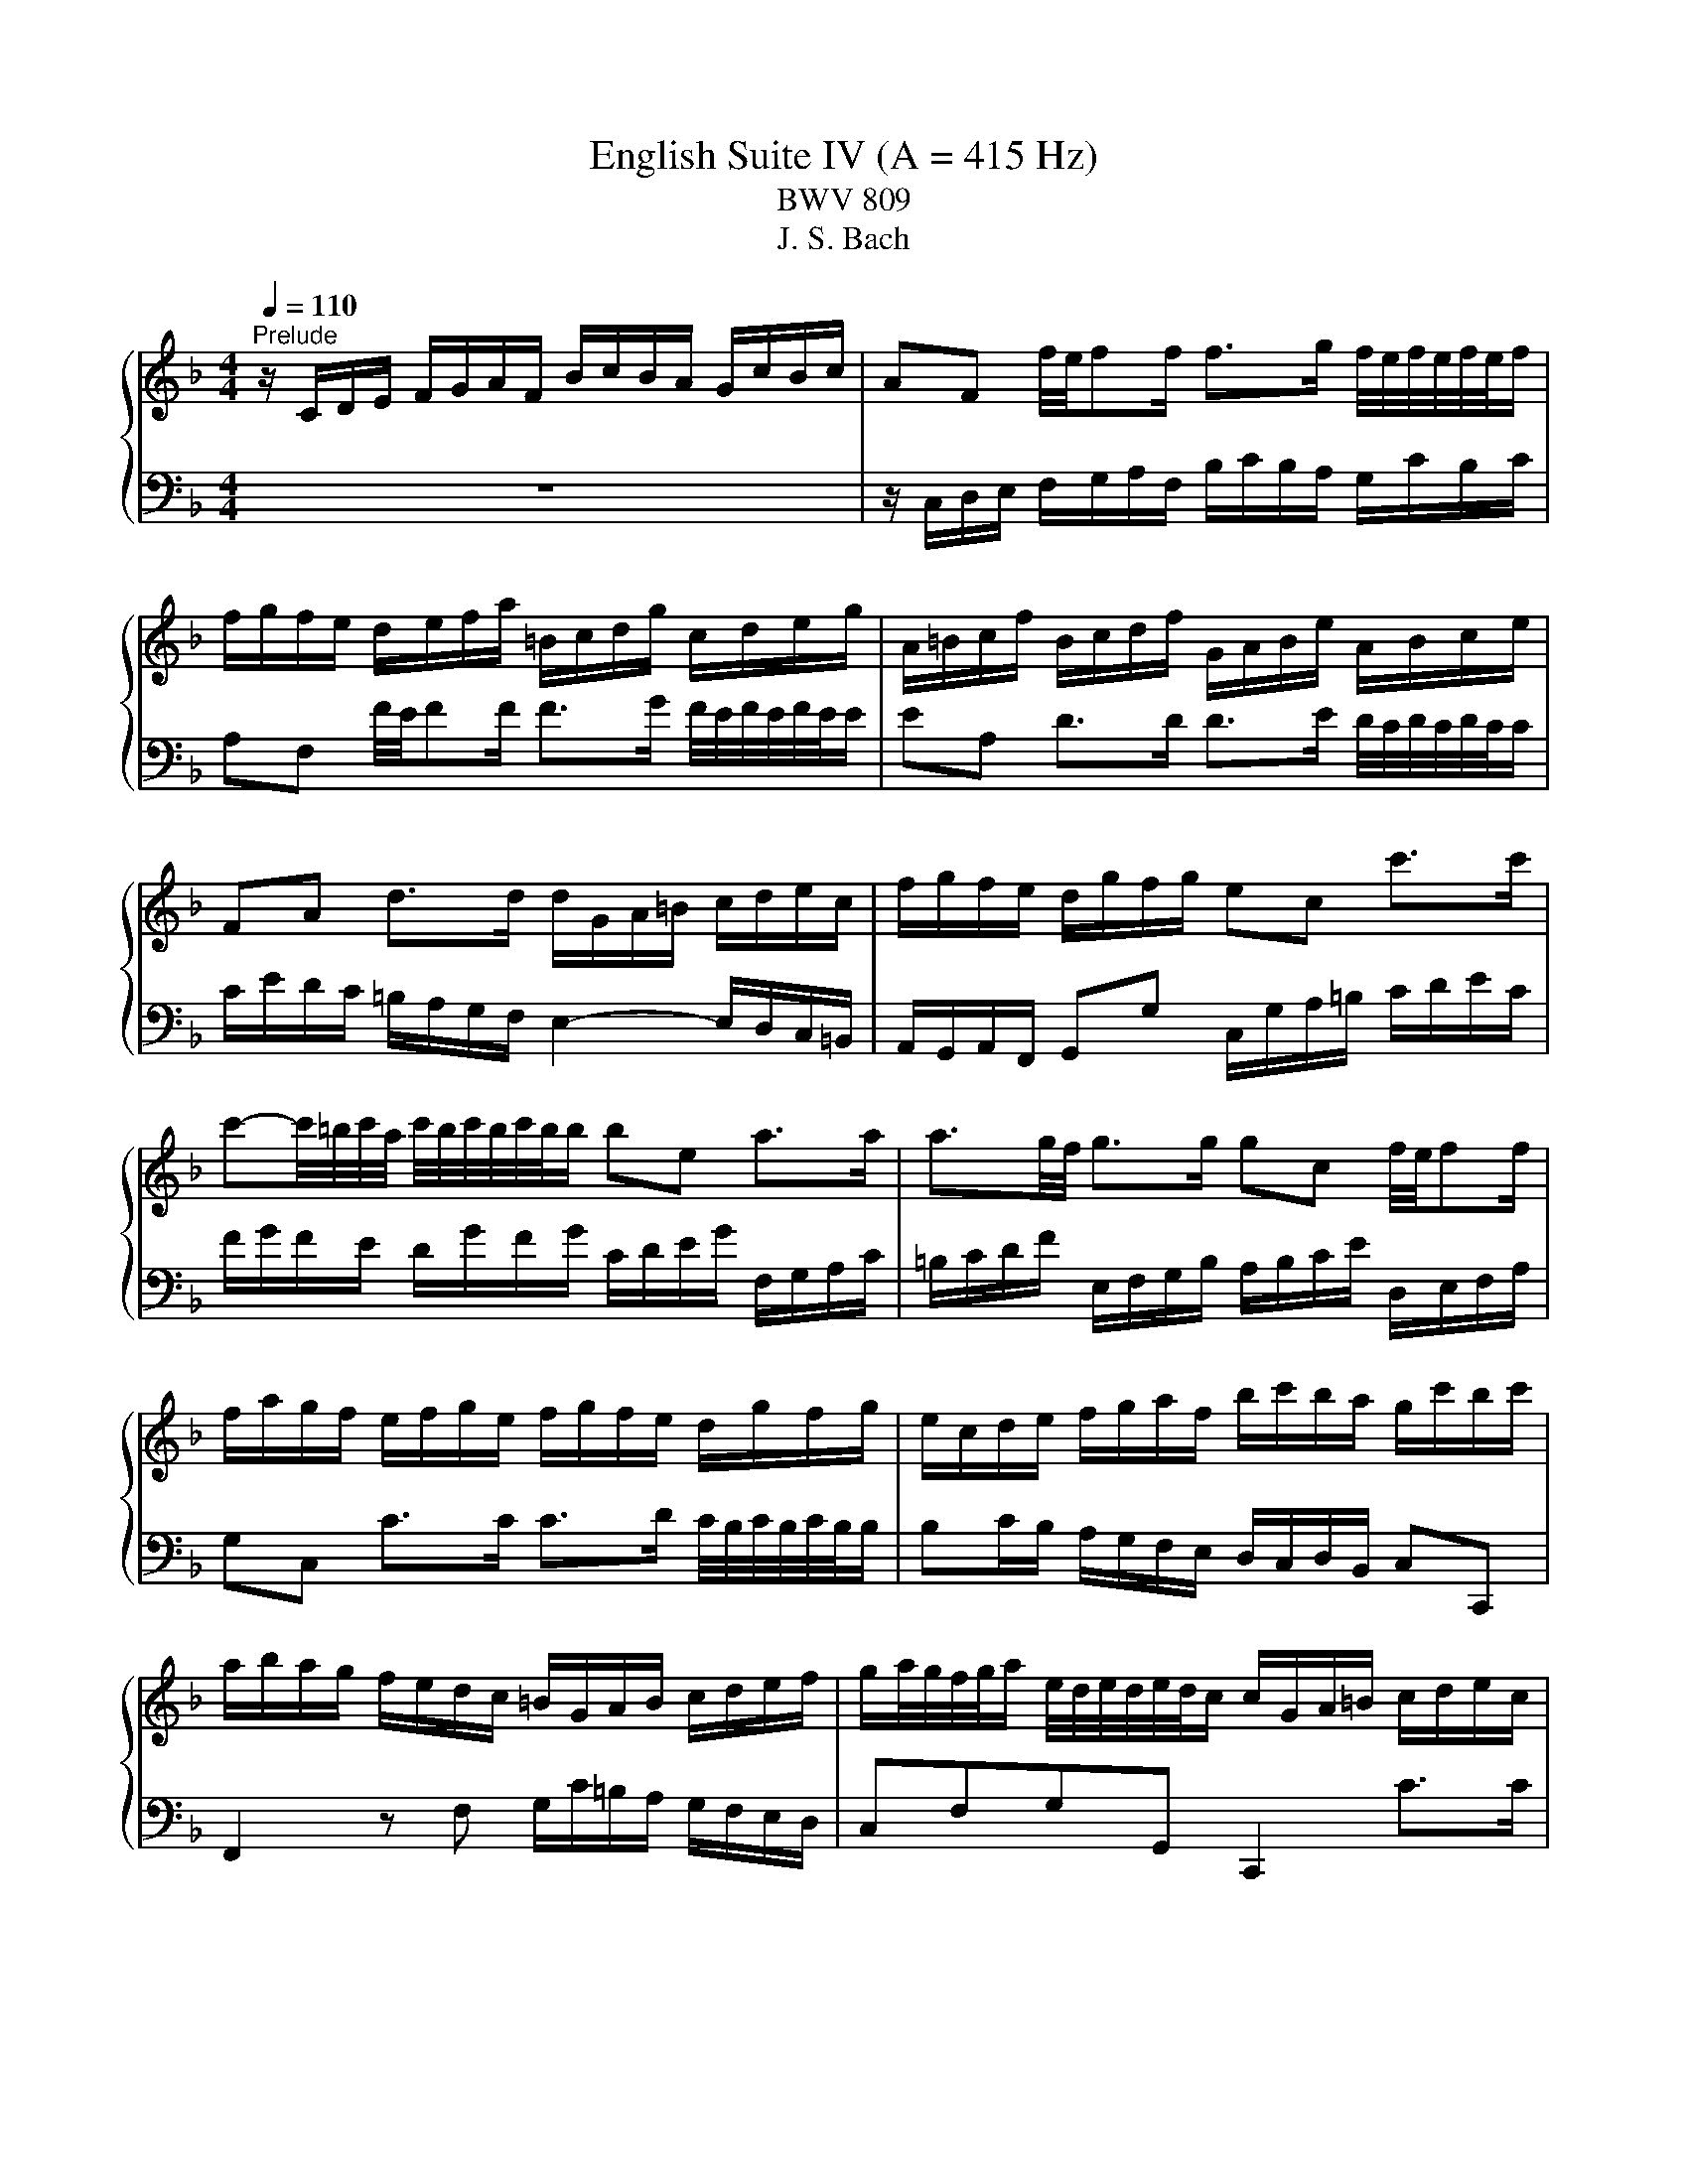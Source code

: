 X:1
T:English Suite IV (A = 415 Hz)
T:BWV 809
T:J. S. Bach
%%score { ( 1 3 5 ) | ( 2 4 6 ) }
L:1/8
Q:1/4=110
M:4/4
K:F
V:1 treble 
V:3 treble 
V:5 treble 
V:2 bass 
V:4 bass 
V:6 bass 
V:1
"^Prelude" z/ C/D/E/ F/G/A/F/ B/c/B/A/ G/c/B/c/ | AF f/4e/4ff/ f>g f/4e/4f/4e/4f/4e/4f/ | %2
 f/g/f/e/ d/e/f/a/ =B/c/d/g/ c/d/e/g/ | A/=B/c/f/ B/c/d/f/ G/A/B/e/ A/B/c/e/ | %4
 FA d>d d/G/A/=B/ c/d/e/c/ | f/g/f/e/ d/g/f/g/ ec c'>c' | %6
 c'-c'/4=b/4c'/4a/4 c'/4b/4c'/4b/4c'/4b/4b/ be a>a | a3/2g/4f/4 g>g gc f/4e/4ff/ | %8
 f/a/g/f/ e/f/g/e/ f/g/f/e/ d/g/f/g/ | e/c/d/e/ f/g/a/f/ b/c'/b/a/ g/c'/b/c'/ | %10
 a/b/a/g/ f/e/d/c/ =B/G/A/B/ c/d/e/f/ | g/a/4g/4f/4g/4a/ e/4d/4e/4d/4e/4d/4c/ c/G/A/=B/ c/d/e/c/ | %12
 f/g/f/e/ d/g/f/g/ ec f/4e/4ff/ | f>g _e>e e/F/G/A/ B/c/d/B/ | _e/f/e/d/ c/f/e/f/ dB [gb]>[gb] | %15
 [gb]>[gc'] [fa]>[fa] [fa]d g>g | g>a f>f f>g f/4e/4f/4e/4f/4e/4f/ | %17
 fD/E/ F/G/A/F/ B/c/B/A/ G/c/B/c/ | AC F>F F2 E>E | F2 z/ f/e/f/ c/f/d/f/ c/f/B/f/ | %20
 A/f/B/f/ A/f/G/f/ F/f/G/f/ A/f/=B/f/ | e/G/A/=B/ c/d/e/4d/4c/4d/4 efed | z agf efga | %23
 d/G/=B/d/ B/G/B/d/ ffff | ffff eeee | eeee dddd | dcc=B c/G,/A,/=B,/ C/D/E/C/ | %27
 F/G/F/E/ D/G/F/G/ ECcc | c=B/c/ dd dc/d/ ee | ed/e/ ff fe/f/ gg | g/=b/a/g/ ^f/g/e/f/ gd g>g | %31
 g>a f>f f3/2e/4d/4 e>e | e/g/f/e/ d/c/=B/A/ BG c>c | c>d =B>c c2 z/ c/B/c/ | %34
 G/c/A/c/ G/c/F/c/ E/c/F/c/ E/c/D/c/ | C/c/D/c/ E/c/^F/c/ B/D/E/F/ G/A/B/4A/4G/4A/4 | BcBA z _edc | %37
 Bcde AA d>d | d>e d/4^c/4d/4c/4d/4c/4d/ d/A/=B/c/ d/e/f/d/ | g/a/g/f/ e/a/g/a/ f/g/f/e/ d/f/g/a/ | %40
 b/c'/b/a/ g/c'/b/c'/ a/b/a/g/ f/e/d/^c/ | d4- d/d/c/=B/ c/B/c/A/ | B2- B>B A2- A>A | %43
 A/c/B/A/ G/F/E/D/ ^CA, A>E | F>G E>D D/E/F/A/ F/G/A/d/ | G/A/=B/d/ B/c/d/g/ C/D/E/G/ E/F/G/c/ | %46
 F/G/A/c/ A/B/c/f/ =B,/C/D/F/ D/E/F/=B/ | E/^F/_A/=B/ A/=A/B/e/ A/B/c/e/ G/A/_B/e/ | %48
 ^F/G/A/e/ =F/G/A/d/ E/^F/_A/d/ E/A/=A/c/ | _E/=E/^F/c/ D/E/=F/=B/ ^C/D/E/B/ =C/D/E/A/ | %50
 =B,/C/D/A/ B,/C/D/_A/ =A2 z2 | z4 z/ f/e/d/ c/=B/A/c/ | F/e/d/c/ =B/A/_A/B/ E/d/c/B/ =A/G/F/A/ | %53
 z _A/=A/ =BB B=A/B/ cc | c=B/c/ dd dc/B/ c/4B/4c/4B/4c/4B/4=A/ | A/A/c/e/ c/A/c/e/ aaaa | %56
 aaaa gggg | gggg gfff | f/G/B/d/ B/G/B/d/ edd^c | d/A,/=B,/^C/ D/E/F/D/ G/A/G/F/ E/A/G/A/ | %60
 ^F/D/E/F/ G/A/B/G/ c/E/F/G/ A/B/c/A/ | d/^F/G/A/ B/c/d/B/ _e/d/c/B/ A/d/c/d/ | B3 A- A G2 ^F | %63
 G/F/_E/D/ E2 G,/_E/D/C/ B,/G/A,/^F/ | z2 z g ga/g/ ff | fg/f/ _ee ef/e/ dd | d_e/d/ cc cF BB | %67
 BA/B/ cc cB/c/ dd | dc/d/ _ee ed/c/ c>B | B/A/B/c/ d/_e/f/b/ c/d/e/g/ A/B/c/a/ | %70
 B/c/d/f/ G/A/B/g/ A/B/c/_e/ F/G/A/f/ | G/A/B/d/ _E/F/G/_e/ F/G/A/c/ D/E/F/d/ | %72
 _E/d/D/d/ E/c/C/c/ D/c/E/c/ F/B/D/B/ | G/B/F/B/ _E/B/G/B/ F/B/E/B/ D/B/C/B/ | %74
 B,/B/C/B/ D/B/E/B/ A/C/D/E/ F/G/A/4G/4F/4G/4 | ABAG z dcB | ABcd G2 z c | cd/c/ BB Bc/B/ Af | %78
 fg/f/ _ee ef/e/ db | bc'/b/ aa ab/a/ gg | ga/g/ f/a/g/f/ e/d/c/d/ e/d/e/c/ | %81
 d/e/f/a/ g/a/b/d/ c/d/e/g/ f/g/a/c/ | B/c/d/f/ e/f/g/B/ Ac f>f | %83
 f/b/a/g/ a/4g/4a/4g/4a/4g/4f/ f2 z F | E/F/G/B,/ A,/B,/C/F/ E/F/G/B,/ A,/B,/C/E/ | %85
 F/G/_A/C/ =B,/C/D/E/ F/G/A/C/ B,/C/D/F/ | E/F/G/C/ B,/C/_D/[I:staff +1]_A,/[I:staff -1] z4 | %87
 z4 z A/B/4c/4 AA/4G/4F/ | F/C/D/E/ F/G/A/F/ B/c/B/A/ G/c/B/c/ | %89
 AF f/4e/4ff/ f>g f/4e/4f/4e/4f/4e/4f/ | f/g/f/e/ d/e/f/a/ =B/c/d/g/ c/d/e/g/ | %91
 A/=B/c/f/ B/c/d/f/ G/A/B/e/ A/B/c/e/ | FA d>d d/G/A/=B/ c/d/e/c/ | f/g/f/e/ d/g/f/g/ ec c'>c' | %94
 c'-c'/4=b/4c'/4a/4 c'/4b/4c'/4b/4c'/4b/4b/ be a>a | a3/2g/4f/4 g>g gc f/4e/4ff/ | %96
 f/a/g/f/ e/f/g/e/ f/g/f/e/ d/g/f/g/ | e/c/d/e/ f/g/a/f/ b/c'/b/a/ g/c'/b/c'/ | %98
 a/b/a/g/ f/e/d/c/ =B/G/A/B/ c/d/e/f/ | g/a/4g/4f/4g/4a/ e/4d/4e/4d/4e/4d/4c/ c/G/A/=B/ c/d/e/c/ | %100
 f/g/f/e/ d/g/f/g/ ec f/4e/4ff/ | f>g _e>e e/F/G/A/ B/c/d/B/ | _e/f/e/d/ c/f/e/f/ dB [gb]>[gb] | %103
 [gb]>[gc'] [fa]>[fa] [fa]d g>g | g>a f>f f>g f/4e/4f/4e/4f/4e/4f/ | %105
 fD/E/ F/G/A/F/ B/c/B/A/ G/c/B/c/ | AC F>F F2 E>E | F2 z2 z4 | %108
[M:4/4]"^Allemande"[Q:1/4=80] z4 z2 z z/ f/ | %109
 f-f/4f/4e/4d/4 c/d/c/B/ (3A/B/c/(3A/B/c/ (3F/G/A/(3F/G/A/ | %110
 CF G/4F/4G/4F/4G/4F/4E/4F/4 GG A/4G/4A/4G/4A/4G/4F/4G/4 | A/c/d/e/ f2 f/f/e/f/ g/e/f/g/ | %112
 c4- c/c/B/A/ B/G/A/B/ | E/G/A/B/ c2- c/B/A/d/ c/4B/4c/4B/4c/4B/4A/4B/4 | A/c/d/e/ f3 e d/g/f/g/ | %115
 e2- e/e/f/g/ (3a/=b/c'/(3a/b/c'/ (3f/g/a/(3f/g/a/ | %116
 d2- d/d/e/f/ (3g/a/=b/(3g/a/b/ (3e/f/g/(3e/f/g/ | %117
 c2- c/_e/d/c/ (3^f/g/a/(3f/g/a/ (3c/d/e/(3c/d/e/ | (3=B/c/d/(3B/c/d/ (3G/A/B/B c_e_Ac | %119
 ^FADF =B,/D/G/B,/ C/A/D/=B/ | E/G/c/E/ D/c/F/=B/ c7/2 f/ | %121
 f-f/4f/4e/4d/4 c/d/c/B/ (3A/B/c/(3A/B/c/ (3F/G/A/(3F/G/A/ | %122
 CF G/4F/4G/4F/4G/4F/4E/4F/4 GG A/4G/4A/4G/4A/4G/4F/4G/4 | A/c/d/e/ f2 f/f/e/f/ g/e/f/g/ | %124
 c4- c/c/B/A/ B/G/A/B/ | E/G/A/B/ c2- c/B/A/d/ c/4B/4c/4B/4c/4B/4A/4B/4 | A/c/d/e/ f3 e d/g/f/g/ | %127
 e2- e/e/f/g/ (3a/=b/c'/(3a/b/c'/ (3f/g/a/(3f/g/a/ | %128
 d2- d/d/e/f/ (3g/a/=b/(3g/a/b/ (3e/f/g/(3e/f/g/ | %129
 c2- c/_e/d/c/ (3^f/g/a/(3f/g/a/ (3c/d/e/(3c/d/e/ | (3=B/c/d/(3B/c/d/ (3G/A/B/B c_e_Ac | %131
 ^FADF =B,/D/G/B,/ C/A/D/=B/ | E/G/c/E/ D/c/F/=B/ c7/2 g/ | g2 z/ G/A/=B/ cGec | %134
 (3g/f/e/(3g/f/e/ c'/g/g/4f/4e/ (3a/g/f/(3a/g/f/ =b/f/f/4e/4d/ | %135
 cg g-g/4b/4a/4g/4 ff f-f/4a/4g/4f/4 | e/d/e/f/ e/g/^f/e/ fd g2- | %137
 g/e/g/g/ f/a/g/f/ e/d/e/f/ e/g/f/e/ | d>e ^c>d dA/4B/4A/4B/4 =c/4B/4c/4B/4c/4B/4A/4B/4 | %139
 c/_e/d/c/ d/B/c/d/ G-G/4A/4G/4A/4 B/4A/4B/4A/4B/4A/4G/4A/4 | %140
 B/d/c/B/ c/A/B/c/ F/F/4G/4A/4G/4F/4G/4 A/>B/c/4B/4A/4B/4 | %141
 (3c/B/c/(3d/c/d/ (3e/d/e/(3f/e/f/ (3g/f/g/a- a/a/g/f/ | e/f/e/d/ c>c _d/c/B/c/ F/c/B/c/ | %143
 d/c/=B/c/ F/_A/G/F/ _B/_d/B/G/ E/G/c/B/ | A/c/f/A/ G/f/B/e/ f7/2 g/ | g2 z/ G/A/=B/ cGec | %146
 (3g/f/e/(3g/f/e/ c'/g/g/4f/4e/ (3a/g/f/(3a/g/f/ =b/f/f/4e/4d/ | %147
 cg g-g/4b/4a/4g/4 ff f-f/4a/4g/4f/4 | e/d/e/f/ e/g/^f/e/ fd g2- | %149
 g/e/g/g/ f/a/g/f/ e/d/e/f/ e/g/f/e/ | d>e ^c>d dA/4B/4A/4B/4 =c/4B/4c/4B/4c/4B/4A/4B/4 | %151
 c/_e/d/c/ d/B/c/d/ G-G/4A/4G/4A/4 B/4A/4B/4A/4B/4A/4G/4A/4 | %152
 B/d/c/B/ c/A/B/c/ F/F/4G/4A/4G/4F/4G/4 A/>B/c/4B/4A/4B/4 | %153
 (3c/B/c/(3d/c/d/ (3e/d/e/(3f/e/f/ (3g/f/g/a- a/a/g/f/ | e/f/e/d/ c>c _d/c/B/c/ F/c/B/c/ | %155
 d/c/=B/c/ F/_A/G/F/ _B/_d/B/G/ E/G/c/B/ | A/c/f/A/ G/f/B/e/ f7/2 z/ | %157
[M:3/2][Q:1/4=160]"^Courante" z8 z2 z f | f3 c d3 f c2 c/4B/4c/4B/4A/B/ | Acde faga bagf | %160
 c'2 c2 d3 b a2 a/4g/4a/4g/4a/4g/4f/ | e/4d/4e/- e2 f g2 ab agfe | %162
 f/4e/4f/- f2 e d2 c=B c/4B/4c/- c2 d | =B/4A/4B/- B2 A G3 g fedc | %164
 a3 e f2 g/4f/4e/4f/4g e/4d/4e/4d/4e/4d/4e/4d/4 e/4d/4e/4d/4 c | c6- c4- c f | %166
 f3 c d3 f c2 c/4B/4c/4B/4A/B/ | Acde faga bagf | c'2 c2 d3 b a2 a/4g/4a/4g/4a/4g/4f/ | %169
 e/4d/4e/- e2 f g2 ab agfe | f/4e/4f/- f2 e d2 c=B c/4B/4c/- c2 d | =B/4A/4B/- B2 A G3 g fedc | %172
 a3 e f2 g/4f/4e/4f/4g e/4d/4e/4d/4e/4d/4e/4d/4 e/4d/4e/4d/4 c | c6- c4- c G | %174
 G3 c c/4B/4c/4B/4c/4B/4c/4B/4 c/4B/4c/4B/4A Bd c2 | B/4A/4B/4A/4cd_e fABg cede | %176
 _edcB e/4d/4e/4d/4e/4d/4e/4d/4 e/4d/4e/4d/4 e d/4c/4d/4c/4d/4c/4d/4c/4 d/4c/4d/4c/4 c | %177
 c/4B/4c/- c2 d B/4A/4B/- B2 A B/4A/4B/4A/4B/4A/4B/4A/4 B/4A/4B/4A/4 G | %178
 G6 g2 e/4d/4e/4d/4e/4d/4e/4d/4 e/4d/4e/4d/4 e | %179
 f/4e/4f/- f2 e d2 cB B/4A/4B/4A/4B/4A/4B/4A/4 B/4A/4B/4A/4 B | %180
 c3 B A2 GF c/4B/4c/4B/4c/4B/4c/4B/4 c/4B/4c/4B/4 c | d/4c/4d/- d2 c BAGB AGAF | %182
 E3 D C2 c2 f/4e/4f/- f2 g/a/ | a2 gf ed b2 f/4e/4f/4e/4f/4e/4f/4e/4 f/4e/4f/4e/4 f | %184
 B/4A/4B/- B2 c B/4A/4B/4A/4B/4A/4B/4A/4 B/4A/4B/4A/4 G A/4G/4A/4G/4A/4G/4A/4G/4 A/4G/4A/4G/4 F | %185
 F6- F4- FG | G3 c c/4B/4c/4B/4c/4B/4c/4B/4 c/4B/4c/4B/4A Bd c2 | B/4A/4B/4A/4cd_e fABg cede | %188
 _edcB e/4d/4e/4d/4e/4d/4e/4d/4 e/4d/4e/4d/4 e d/4c/4d/4c/4d/4c/4d/4c/4 d/4c/4d/4c/4 c | %189
 c/4B/4c/- c2 d B/4A/4B/- B2 A B/4A/4B/4A/4B/4A/4B/4A/4 B/4A/4B/4A/4 G | %190
 G6 g2 e/4d/4e/4d/4e/4d/4e/4d/4 e/4d/4e/4d/4 e | %191
 f/4e/4f/- f2 e d2 cB B/4A/4B/4A/4B/4A/4B/4A/4 B/4A/4B/4A/4 B | %192
 c3 B A2 GF c/4B/4c/4B/4c/4B/4c/4B/4 c/4B/4c/4B/4 c | d/4c/4d/- d2 c BAGB AGAF | %194
 E3 D C2 c2 f/4e/4f/- f2 g/a/ | a2 gf ed b2 f/4e/4f/4e/4f/4e/4f/4e/4 f/4e/4f/4e/4 f | %196
 B/4A/4B/- B2 c B/4A/4B/4A/4B/4A/4B/4A/4 B/4A/4B/4A/4 G A/4G/4A/4G/4A/4G/4A/4G/4 A/4G/4A/4G/4 F | %197
 F6- F4- F z | z12 |[M:3/4]"^Sarabande"[Q:1/4=100] c3/2_e/4d/4 e4 | dc d4 | GA AB Bc | %202
 B/4A/4B/4A/4B/4A/4B/4A/4 GA F2 | A3/2c/4=B/4 c/4B/4c/4B/4c/4B/4c/4B/4 c/4B/4c/4B/4 c | %204
{_e} d/c/d f4 | ed dc c=B | =Bc c4 | c3/2_e/4d/4 e4 | dc d4 | GA AB Bc | %210
 B/4A/4B/4A/4B/4A/4B/4A/4 GA F2 | A3/2c/4=B/4 c/4B/4c/4B/4c/4B/4c/4B/4 c/4B/4c/4B/4 c | %212
{_e} d/c/d f4 | ed dc c=B | =Bc c4 | e3/2f/4g/4 f/4e/4f/4e/4f/4e/4f/4e/4 f/4e/4f/4e/4f/4e/4f/4e/4 | %216
 g2 d/4^c/4d/4c/4d/4c/4d/4c/4 d/4c/4d/4c/4d/4c/4d/4c/4 | ba ag g/f/g/e/ | %218
 g/4f/4g/4f/4g/4f/4g/4f/4 ef d2 | ^f3/2a/4g/4 g4 | _e/c/d e/4d/4e/4d/4e/4d/4e/4d/4 e/4d/4e/4d/4 d | %221
 g>a b/4a/4b/4a/4b/4a/4b/4a/4 b/4a/4b/4a/4 g | g2 g4 | =B3/2d/4c/4 c3 c | fA B3 c/d/ | _eg fe de | %226
 d2 cd B2 | GA/G/ G4 | G_A/G/ c/4=B/4c/4B/4c/4B/4c/4B/4 c/4B/4c/4B/4 =A/B/ | cC FB AG | FE F4 | %231
 e3/2f/4g/4 f/4e/4f/4e/4f/4e/4f/4e/4 f/4e/4f/4e/4f/4e/4f/4e/4 | %232
 g2 d/4^c/4d/4c/4d/4c/4d/4c/4 d/4c/4d/4c/4d/4c/4d/4c/4 | ba ag g/f/g/e/ | %234
 g/4f/4g/4f/4g/4f/4g/4f/4 ef d2 | ^f3/2a/4g/4 g4 | _e/c/d e/4d/4e/4d/4e/4d/4e/4d/4 e/4d/4e/4d/4 d | %237
 g>a b/4a/4b/4a/4b/4a/4b/4a/4 b/4a/4b/4a/4 g | g2 g4 | =B3/2d/4c/4 c3 c | fA B3 c/d/ | _eg fe de | %242
 d2 cd B2 | GA/G/ G4 | G_A/G/ c/4=B/4c/4B/4c/4B/4c/4B/4 c/4B/4c/4B/4 =A/B/ | cC FB AG | FE F4 | %247
 z6 |[M:3/4][Q:1/4=120]"^Menuet I" FG A/4G/4A/4G/4A/4G/4A/4G/4 A/4G/4A/4G/4 F/G/ | AB c2 f2 | %250
 AB c2 d2 | c/4B/4c/4B/4c/4B/4c/4B/4 c/4B/4c/4B/4c/4B/4c/4B/4 c/4B/4c/4B/4c/4B/4c/4B/4 | %252
 GA B/4A/4B/4A/4B/4A/4B/4A/4 B/4A/4B/4A/4 G/A/ | Bc d2 g2 | fe dc BA | GA BA GF | %256
 A=B c/4B/4c/4B/4c/4B/4c/4B/4 c/4B/4c/4B/4 A/B/ | cd ed fe | %258
 ef g/4f/4g/4f/4g/4f/4g/4f/4 g/4f/4g/4f/4 e/f/ | g6 | a2 de fd | g2 =B2 c2- | %262
 cf e/4d/4e/4d/4e/4d/4e/4d/4 e/4d/4e/4d/4 c | c6 | FG A/4G/4A/4G/4A/4G/4A/4G/4 A/4G/4A/4G/4 F/G/ | %265
 AB c2 f2 | AB c2 d2 | c/4B/4c/4B/4c/4B/4c/4B/4 c/4B/4c/4B/4c/4B/4c/4B/4 c/4B/4c/4B/4c/4B/4c/4B/4 | %268
 GA B/4A/4B/4A/4B/4A/4B/4A/4 B/4A/4B/4A/4 G/A/ | Bc d2 g2 | fe dc BA | GA BA GF | %272
 A=B c/4B/4c/4B/4c/4B/4c/4B/4 c/4B/4c/4B/4 A/B/ | cd ed fe | %274
 ef g/4f/4g/4f/4g/4f/4g/4f/4 g/4f/4g/4f/4 e/f/ | g6 | a2 de fd | g2 =B2 c2- | %278
 cf e/4d/4e/4d/4e/4d/4e/4d/4 e/4d/4e/4d/4 c | c6 | ef g/4f/4g/4f/4g/4f/4g/4f/4 g/4f/4g/4f/4 e/f/ | %281
 gf ed ec | fg a/4g/4a/4g/4a/4g/4a/4g/4 a/4g/4a/4g/4 f/g/ | a6 | A=B ^c2 d2 | ^cd e2 f2 | %286
 fe fe d^c | d6 | f2 _ed cd | _ed cB d2 | g2 fe de | fe dc de | %292
 ef g/4f/4g/4f/4g/4f/4g/4f/4 g/4f/4g/4f/4 e/f/ | ab c'2 c2 | d2 e/f/g fe | f6 | %296
 ef g/4f/4g/4f/4g/4f/4g/4f/4 g/4f/4g/4f/4 e/f/ | gf ed ec | %298
 fg a/4g/4a/4g/4a/4g/4a/4g/4 a/4g/4a/4g/4 f/g/ | a6 | A=B ^c2 d2 | ^cd e2 f2 | fe fe d^c | d6 | %304
 f2 _ed cd | _ed cB d2 | g2 fe de | fe dc de | ef g/4f/4g/4f/4g/4f/4g/4f/4 g/4f/4g/4f/4 e/f/ | %309
 ab c'2 c2 | d2 e/f/g fe | f6 |"^Menuet II" f2 e2 d2 | d/4^c/4d/4c/4d/4c/4d/4c/4{c} d4 | A2 BA GB | %315
 A2 GF ED | f2 e2 d2 | b2 a4- | a2 gf ed | %319
 d/4^c/4d/4c/4d/4c/4d/4c/4 d/4c/4d/4c/4d/4c/4d/4c/4 d/4c/4d/4c/4d/4c/4d/4c/4 | f2 e2 d2 | %321
 d/4^c/4d/4c/4d/4c/4d/4c/4{c} d4 | A2 BA GB | A2 GF ED | f2 e2 d2 | b2 a4- | a2 gf ed | %327
 d/4^c/4d/4c/4d/4c/4d/4c/4 d/4c/4d/4c/4d/4c/4d/4c/4 d/4c/4d/4c/4d/4c/4d/4c/4 | e2 fe de | f2 B4- | %330
 B2 AG AF | G2 C2 c2- | c2 BA GF | _e2 e/4d/4e/4d/4e/4d/4e/4d/4 e/4d/4e/4d/4e/4d/4e/4d/4 | %334
 _e/4d/4e/4d/4e/4d/4e/4d/4 c=B AG | f2 f/4e/4f/4e/4f/4e/4f/4e/4 f/4e/4f/4e/4f/4e/4f/4e/4 | %336
 f/4e/4f/4e/4g fe dc | b2 ag af | d2 g2 e2 | f6 | A2 c/4=B/4c/4B/4c/4B/4c/4B/4 c2 | =B2 g4- | %342
 g2 fe fd | e2 d^c =BA | f2 e2 d2 | d/4^c/4d/4c/4d/4c/4d/4c/4 d4 | A2 BA GB | A2 GF ED | B2 A2 G2 | %349
 _e2 d^c d2- | de f/4e/4f/4e/4f/4e/4f/4e/4 f/4e/4f/4e/4 d | d6 | e2 fe de | f2 B4- | B2 AG AF | %355
 G2 C2 c2- | c2 BA GF | _e2 e/4d/4e/4d/4e/4d/4e/4d/4 e/4d/4e/4d/4e/4d/4e/4d/4 | %358
 _e/4d/4e/4d/4e/4d/4e/4d/4 c=B AG | f2 f/4e/4f/4e/4f/4e/4f/4e/4 f/4e/4f/4e/4f/4e/4f/4e/4 | %360
 f/4e/4f/4e/4g fe dc | b2 ag af | d2 g2 e2 | f6 | A2 c/4=B/4c/4B/4c/4B/4c/4B/4 c2 | =B2 g4- | %366
 g2 fe fd | e2 d^c =BA | f2 e2 d2 | d/4^c/4d/4c/4d/4c/4d/4c/4 d4 | A2 BA GB | A2 GF ED | B2 A2 G2 | %373
 _e2 d^c d2- | de f/4e/4f/4e/4f/4e/4f/4e/4 f/4e/4f/4e/4 d | d6 | %376
"^Menuet I da capo" FG A/4G/4A/4G/4A/4G/4A/4G/4 A/4G/4A/4G/4 F/G/ | AB c2 f2 | AB c2 d2 | %379
 c/4B/4c/4B/4c/4B/4c/4B/4 c/4B/4c/4B/4c/4B/4c/4B/4 c/4B/4c/4B/4c/4B/4c/4B/4 | %380
 GA B/4A/4B/4A/4B/4A/4B/4A/4 B/4A/4B/4A/4 G/A/ | Bc d2 g2 | fe dc BA | GA BA GF | %384
 A=B c/4B/4c/4B/4c/4B/4c/4B/4 c/4B/4c/4B/4 A/B/ | cd ed fe | %386
 ef g/4f/4g/4f/4g/4f/4g/4f/4 g/4f/4g/4f/4 e/f/ | g6 | a2 de fd | g2 =B2 c2- | %390
 cf e/4d/4e/4d/4e/4d/4e/4d/4 e/4d/4e/4d/4 c | c6 | ef g/4f/4g/4f/4g/4f/4g/4f/4 g/4f/4g/4f/4 e/f/ | %393
 gf ed ec | fg a/4g/4a/4g/4a/4g/4a/4g/4 a/4g/4a/4g/4 f/g/ | a6 | A=B ^c2 d2 | ^cd e2 f2 | %398
 fe fe d^c | d6 | f2 _ed cd | _ed cB d2 | g2 fe de | fe dc de | %404
 ef g/4f/4g/4f/4g/4f/4g/4f/4 g/4f/4g/4f/4 e/f/ | ab c'2 c2 | d2 e/f/g fe | f6 | %408
[M:12/8]"^Gigue"[Q:1/4=160] z8 z2 z C | FCF AFA c2 F f3- | fed cdB Acf =Bdf | ege cec =Bcd efg | %412
 a=bc' dc'b c'3 z2 a | Bda g^fg B3 z2 g | Acg fef Gcf _ede | %415
 d2 e f/4e/4f/4e/4f/4e/4f/4e/4 d/e/ fed cdB | AGF cAF c/4B/4c/- c2 cGE | %417
 c/4B/4c/- c2 cAF c/4B/4c/- c2 z2 A | BDG BGB ^FDF AFA | BDG BGB ^FDF AFA | %420
 BGB dBd f/4e/4f/- f2 fcA | f/4e/4f/- f2 fdB f/4e/4f/- f2 z2 C | FCF AFA c2 F f/4e/4f/- f2- | %423
 fed cdB Acg fef | Gcf ede FAe d^cd | EAd c=Bc DFc _BAB | CFB AGA =B,DG CEG | A,CF =B,DF EGc ^FAc | %428
 =BAG GAB cde efg | g/4f/4g/- g2 gec g/4f/4g/- g2 gd=B | g/4f/4g/- g2 gec g/4f/4g/- g2 gd=B | %431
 cAf =BGe AFd GFc | FDc FD=B cEG C2 C | FCF AFA c2 F f3- | fed cdB Acf =Bdf | ege cec =Bcd efg | %436
 a=bc' dc'b c'3 z2 a | Bda g^fg B3 z2 g | Acg fef Gcf _ede | %439
 d2 e f/4e/4f/4e/4f/4e/4f/4e/4 d/e/ fed cdB | AGF cAF c/4B/4c/- c2 cGE | %441
 c/4B/4c/- c2 cAF c/4B/4c/- c2 z2 A | BDG BGB ^FDF AFA | BDG BGB ^FDF AFA | %444
 BGB dBd f/4e/4f/- f2 fcA | f/4e/4f/- f2 fdB f/4e/4f/- f2 z2 C | FCF AFA c2 F f/4e/4f/- f2- | %447
 fed cdB Acg fef | Gcf ede FAe d^cd | EAd c=Bc DFc _BAB | CFB AGA =B,DG CEG | A,CF =B,DF EGc ^FAc | %452
 =BAG GAB cde efg | g/4f/4g/- g2 gec g/4f/4g/- g2 gd=B | g/4f/4g/- g2 gec g/4f/4g/- g2 gd=B | %455
 cAf =BGe AFd GFc | FDc FD=B cEG C2 z | z3 z z g ege cec | GcB ABG FEG F2 c' | ac'a faf c2 f F3- | %460
 FGA BAc dc_e d=e^f | g^fa g=fe feg fed | ^c=Bd cAc dce dAd | edf eAe feg fed | %464
 ^ced ced ced d/4c/4d/4c/4d/4c/4d/4c/4 A | a2 A a/4_a/4=a/- a2- a2 A a/4_a/4=a3/2 A | %466
 a2 A a/4_a/4=a/- a2- a2 A a/4_a/4=a3/2 A | f/g/ad Ad^c d3- d2 d | cfc AcA F2 c C3- | %469
 CD_E FGE DFc BAB | CFB AGA B,DA G^FG | F2 D d/4^c/4d/- d2- d2 D d/4c/4d/-d D | %472
 d2 D d/4^c/4d/- d2- d2 D de^f | g^fa gdg afb ada | bac' bag ^fed a2 c | B/c/dG DG^F G3 z2 B | %476
 CEG BGA AEF AEF | B,DF AFG GDE GDE | A,CE GEF G,B,D FDE | F,A,C GEF AEF =BEF | cEG cde fga abc' | %481
 c'/4b/4c'/- c'2 c'af c'/4b/4c'/- c'2 c'ge | c'/4b/4c'/- c'2 c'af c'/4b/4c'/- c'2 c'ge | %483
 fdb eca dBg cAf | BGf BGe fAc F2 z | z3 z z g ege cec | GcB ABG FEG F2 c' | ac'a faf c2 f F3- | %488
 FGA BAc dc_e d=e^f | g^fa g=fe feg fed | ^c=Bd cAc dce dAd | edf eAe feg fed | %492
 ^ced ced ced d/4c/4d/4c/4d/4c/4d/4c/4 A | a2 A a/4_a/4=a/- a2- a2 A a/4_a/4=a3/2 A | %494
 a2 A a/4_a/4=a/- a2- a2 A a/4_a/4=a3/2 A | f/g/ad Ad^c d3- d2 d | cfc AcA F2 c C3- | %497
 CD_E FGE DFc BAB | CFB AGA B,DA G^FG | F2 D d/4^c/4d/- d2- d2 D d/4c/4d/-d D | %500
 d2 D d/4^c/4d/- d2- d2 D de^f | g^fa gdg afb ada | bac' bag ^fed a2 c | B/c/dG DG^F G3 z2 B | %504
 CEG BGA AEF AEF | B,DF AFG GDE GDE | A,CE GEF G,B,D FDE | F,A,C GEF AEF =BEF | cEG cde fga abc' | %509
 c'/4b/4c'/- c'2 c'af c'/4b/4c'/- c'2 c'ge | c'/4b/4c'/- c'2 c'af c'/4b/4c'/- c'2 c'ge | %511
 fdb eca dBg cAf | BGf BGe fAc F2 z |] %513
V:2
 z8 | z/ C,/D,/E,/ F,/G,/A,/F,/ B,/C/B,/A,/ G,/C/B,/C/ | A,F, F/4E/4FF/ F>G F/4E/4F/4E/4F/4E/4E/ | %3
 EA, D>D D>E D/4C/4D/4C/4D/4C/4C/ | C/E/D/C/ =B,/A,/G,/F,/ E,2- E,/D,/C,/=B,,/ | %5
 A,,/G,,/A,,/F,,/ G,,G, C,/G,/A,/=B,/ C/D/E/C/ | F/G/F/E/ D/G/F/G/ C/D/E/G/ F,/G,/A,/C/ | %7
 =B,/C/D/F/ E,/F,/G,/B,/ A,/B,/C/E/ D,/E,/F,/A,/ | G,C, C>C C>D C/4B,/4C/4B,/4C/4B,/4B,/ | %9
 B,C/B,/ A,/G,/F,/E,/ D,/C,/D,/B,,/ C,C,, | F,,2 z F, G,/C/=B,/A,/ G,/F,/E,/D,/ | %11
 C,F,G,G,, C,,2 C>C | C>D C/4B,/4C/4B,/4C/4B,/4B,/ B,/C,/D,/E,/ F,/G,/A,/F,/ | %13
 B,/C/B,/A,/ G,/C/B,/C/ A,F, B,>B, | B,>C B,/4A,/4B,/4A,/4B,/4A,/4B,/ B,/D,/E,/F,/ G,/A,/B,/G,/ | %15
 C/C,/D,/E,/ F,/G,/A,/F,/ B,/A,/G,/F,/ E,/D,/C,/B,,/ | %16
 A,,/B,,/C,/E,/ D,/E,/F,/A,/ G,/G,,/A,,/B,,/ C,/A,,/B,,/C,/ | D,,2 z D, G,/A,/G,/F,/ E,/C,/D,/E,/ | %18
 F,/G,/F,/E,/ D,/C,/B,,/A,,/ B,,G,, C,C,, | F,,F,/E,/ F,G, A,B,A,G, | z DCB, A,B,CD | %21
 G,2 z/ C/=B,/C/ G,/C/A,/C/ G,/C/F,/C/ | E,/C/F,/C/ E,/C/D,/C/ C,/C/D,/C/ E,/C/F,/C/ | %23
 G,G,, z G, D, z z2 | z/ G,/=B,/D/ B,/G,/B,/D/ z/ C,/E,/G,/ E,/C,/E,/G,/ | %25
 A,/F,,/A,,/C,/ A,,/F,,/A,,/C,/ =B,,/G,,/B,,/D,/ B,,/G,,/B,,/D,/ | E,,E,/F,/ G,G,, C,,2 C,>C, | %27
 C,>D, C,/4=B,,/4C,/4B,,/4C,/4B,,/4C,/ C,/G,,/A,,/B,,/ C,/D,/E,/C,/ | %28
 F,/G,/F,/E,/ D,/G,/F,/G,/ E,/G,/A,/=B,/ C/D/E/C/ | %29
[I:staff -1] F/G/F/E/ D/E/F/D/ G/A/G/F/ E/F/G/E/ | AGAD G2- G/F/E/D/ | %31
 ^C/A,/=B,/C/ D/E/F/D/ G/A/G/F/ E/A/G/A/ | F2[I:staff +1] z F,- F,/A,/G,/F,/ E,/D,/C,/=B,,/ | %33
 A,,/G,,/A,,/F,,/ G,,2 C,,C,/=B,,/ C,D, | E,F,E,D, z A,G,F, | E,_G,=G,A, D,2 z/ G,/^F,/G,/ | %36
 D,/G,/_E,/G,/ D,/G,/C,/G,/ B,,/G,/C,/G,/ B,,/G,/A,,/G,/ | %37
 G,,/G,/A,,/G,/ =B,,/G,/^C,/G,/ F,/G,/F,/E,/ D,/E,/F,/D,/ | G,/A,/G,/F,/ E,/A,/G,/A,/ F,2 z B, | %39
 E,2 z ^C A,2 z D | D2 z E C2 z F | =B,2 EE, A,2- A,/G,/F,/E,/ | %42
 D,/B,,/C,/D,/ _E,/F,/G,/E,/ ^C,/D,/C,/=B,,/ A,,/D,/=C,/D,/ | %43
 G,, z z2 z/ B,,/A,,/G,,/ F,,/E,,/D,,/C,,/ | D,,G,, A,,A,, D,,2 z D | =B,G, z G, E,C, z C | %46
 A,F, z F, D,=B,, z =B, | _A,E, z E, C,A,, z ^C, | D,D,, z F, _A,,E, z A, | =B,A,B,_A, =A,G,F,C, | %50
 D,=B,,E,E,, A,,/E,/^F,/_A,/ =A,/=B,/C/A,/ | D/E/D/C/ =B,/E/D/E/ CE,A,A, | %52
 A,_A,/=A,/ =B,B, B,A,/B,/ CC- | C/C/=B,/A,/ _A,/^F,/E,/A,/ C,/=F,/E,/D,/ C,/=B,,/A,,/C,/ | %54
 ^F,,/E,/D,/C,/ =B,,/A,,/_A,,/B,,/ C,,C,/D,/ E,E,, | A,,A,A,G, F, z z2 | %56
 z/ B,/D/F/ D/B,/D/F/ z/ E,/G,/B,/ G,/E,/G,/B,/ | %57
 ^C/A,,/^C,/E,/ C,/A,,/C,/E,/ F,/D,,/F,,/A,,/ F,,/D,,/F,,/A,,/ | B,,2 z B, ^C,D,A,A,, | %59
 D,,2 z D, D,E,/D,/ C,C, | A,2 z G, E,2 z ^F, | B,2 z B, [A,C] z z ^F, | %62
 G,/F,/_E,/D,/ C,/F,/E,/F,/ B,,/C,/D,/E,/ A,,/D,/C,/D,/ | G,,B,,C,A,, B,,C,D,D,, | %64
 G,,/D,/E,/F,/ G,/A,/B,/G,/ C/D/C/B,/ A,/D/C/D/ | B,/G,/A,/B,/ C/D/_E/C/ F/A,/B,/C/ D/E/F/D/ | %66
 G/B,/C/D/ _E/F/G/=E/ F/G/F/_E/ D/C/B,/D/ | G,/F/_E/D/ C/B,/A,/C/ F,/E/D/C/ B,/A,/G,/B,/ | %68
 _E,/F,/E,/D,/ C,/B,,/A,,/C,/ F,,B,,F,F,, | B,,/F,/G,/A,/ B,/C/D/B,/ _E/F/E/D/ C/F/E/F/ | %70
 D/_E/D/C/ B,/E/D/E/ C/D/C/B,/ A,/D/C/D/ | B,/C/B,/A,/ G,/C/B,/C/ A,/B,/A,/G,/ F,/B,/A,/B,/ | %72
 G,F,G,A, B,CDB,, | _E,D,C,E, D,C, z C, | D,E,F,G, C,2 z/ F,/E,/F,/ | %75
 C,/F,/D,/F,/ C,/F,/B,,/F,/ A,,/F,/B,,/F,/ A,,/F,/G,,/F,/ | %76
 F,,/F,/G,,/F,/ A,,/F,/B,,/F,/ C,/G,,/A,,/=B,,/ C,/D,/E,/C,/ | %77
 F,/G,/F,/E,/ D,/G,/F,/G,/ E,/C,/D,/E,/ F,/G,/A,/F,/ | %78
 B,/C/B,/A,/ G,/C/B,/C/ A,/F,/G,/A,/ B,/C/D/B,/ | _E/F/E/D/ C/F/E/F/ D/E/D/C/ B,/A,/G,/F,/ | %80
 E,/D,/C,/B,,/ A,,/G,,/A,,/F,,/ C,,G,CC | CD/C/ B,B, B,C/B,/ A,A, | %82
 A,B,/A,/ G,/F,/E,/G,/ F,/B,/A,/G,/ F,/E,/D,/F,/ | %83
 B,,/D,/C,/B,,/ C,C,, F,,/C,,/D,,/E,,/ F,,/G,,/A,,/F,,/ | C,C,, z C, C,C,, z C, | %85
 C,C,, z C, C,C,, z C, | C,C,, z2 G,/_A,/B,/F,/ E,/F,/G,/C,/ | %87
 B,,/C,/_D,/_A,,/ G,,/A,,/B,,/F,,/ E,,F,,C,C,, | F,,/ z/ z z2 z4 | %89
 z/ C,/D,/E,/ F,/G,/A,/F,/ B,/C/B,/A,/ G,/C/B,/C/ | A,F, F/4E/4FF/ F>G F/4E/4F/4E/4F/4E/4E/ | %91
 EA, D>D D>E D/4C/4D/4C/4D/4C/4C/ | C/E/D/C/ =B,/A,/G,/F,/ E,2- E,/D,/C,/=B,,/ | %93
 A,,/G,,/A,,/F,,/ G,,G, C,/G,/A,/=B,/ C/D/E/C/ | F/G/F/E/ D/G/F/G/ C/D/E/G/ F,/G,/A,/C/ | %95
 =B,/C/D/F/ E,/F,/G,/B,/ A,/B,/C/E/ D,/E,/F,/A,/ | G,C, C>C C>D C/4B,/4C/4B,/4C/4B,/4B,/ | %97
 B,C/B,/ A,/G,/F,/E,/ D,/C,/D,/B,,/ C,C,, | F,,2 z F, G,/C/=B,/A,/ G,/F,/E,/D,/ | %99
 C,F,G,G,, C,,2 C>C | C>D C/4B,/4C/4B,/4C/4B,/4B,/ B,/C,/D,/E,/ F,/G,/A,/F,/ | %101
 B,/C/B,/A,/ G,/C/B,/C/ A,F, B,>B, | B,>C B,/4A,/4B,/4A,/4B,/4A,/4B,/ B,/D,/E,/F,/ G,/A,/B,/G,/ | %103
 C/C,/D,/E,/ F,/G,/A,/F,/ B,/A,/G,/F,/ E,/D,/C,/B,,/ | %104
 A,,/B,,/C,/E,/ D,/E,/F,/A,/ G,/G,,/A,,/B,,/ C,/A,,/B,,/C,/ | D,,2 z D, G,/A,/G,/F,/ E,/C,/D,/E,/ | %106
 F,/G,/F,/E,/ D,/C,/B,,/A,,/ B,,G,, C,C,, | F,,2 z2 z4 |[M:4/4] z4 z2 z z/ z/ | %109
 F,F,, z/ F/E/D/ CFA,C | %110
 (3F,/G,/A,/(3F,/G,/A,/ (3D,/E,/F,/(3D,/E,/F,/ (3B,,/C,/D,/(3B,,/C,/D,/ G,,/C,/B,,/C,/ | %111
 F,,F, G,/4F,/4G,/4F,/4G,/4F,/4E,/4F,/4 G,G, A,/4G,/4A,/4G,/4A,/4G,/4F,/4G,/4 | A,2 z A, B,2 z B, | %113
 B,4 A,DG,C | F,E,D,C, =B,,/D,/E,/F,/ G,G,, | %115
 (3C,/D,/E,/(3C,/D,/E,/ (3A,,/B,,/C,/(3A,,/B,,/C,/ F,,A,D,F, | %116
 (3=B,,/C,/D,/(3B,,/C,/D,/ (3G,,/A,,/B,,/(3G,,/A,,/B,,/ E,,G,C,E, | %117
 (3A,,/=B,,/C,/(3A,,/B,,/C,/ (3^F,,/G,,/A,,/(3F,,/G,,/A,,/ D,,A,,=F,,D,, | %118
 G,,2 z G, _A,/G,/^F,/G,/ C,/G,/=F,/A,/ | A,/G,/^F,/G,/ C,/_E,/D,/C,/ =F,2- F,/F,/=E,/D,/ | %120
 C,/E,/A,/F,/ G,G,, C,2 C,3/2 z/ | F,F,, z/ F/E/D/ CFA,C | %122
 (3F,/G,/A,/(3F,/G,/A,/ (3D,/E,/F,/(3D,/E,/F,/ (3B,,/C,/D,/(3B,,/C,/D,/ G,,/C,/B,,/C,/ | %123
 F,,F, G,/4F,/4G,/4F,/4G,/4F,/4E,/4F,/4 G,G, A,/4G,/4A,/4G,/4A,/4G,/4F,/4G,/4 | A,2 z A, B,2 z B, | %125
 B,4 A,DG,C | F,E,D,C, =B,,/D,/E,/F,/ G,G,, | %127
 (3C,/D,/E,/(3C,/D,/E,/ (3A,,/B,,/C,/(3A,,/B,,/C,/ F,,A,D,F, | %128
 (3=B,,/C,/D,/(3B,,/C,/D,/ (3G,,/A,,/B,,/(3G,,/A,,/B,,/ E,,G,C,E, | %129
 (3A,,/=B,,/C,/(3A,,/B,,/C,/ (3^F,,/G,,/A,,/(3F,,/G,,/A,,/ D,,A,,=F,,D,, | %130
 G,,2 z G, _A,/G,/^F,/G,/ C,/G,/=F,/A,/ | A,/G,/^F,/G,/ C,/_E,/D,/C,/ =F,2- F,/F,/=E,/D,/ | %132
 C,/E,/A,/F,/ G,G,, C,2 C,3/2 z/ | %133
 C,-C,/4G,,/4A,,/4=B,,/4 C,/B,,/C,/D,/ (3E,/D,/C,/(3E,/D,/C,/ (3G,/F,/E,/(3G,/F,/E,/ | %134
 CG, G,-G,/4=B,/4A,/4G,/4 F,F, F,-F,/4A,/4G,/4F,/4 | z/ G,/A,/=B,/ C2- C/C/B,/A,/ B,2 | %136
 z G, C2- C/A,/=B,/C/ B,/D/^C/B,/ | ^C2 D4 C2 | DG,A,A,, D,,D, z/ D,/C,/B,,/ | %139
 A,,A,/4B,/4A,/4B,/4 C/4B,/4C/4B,/4C/4B,/4A,/4B,/4 CC, z/ C,/B,,/A,,/ | %140
 G,,G,/4A,/4G,/4A,/4 B,/4A,/4B,/4A,/4B,/4A,/4G,/4A,/4 B,B,, z/ F,/4G,/4A,/4G,/4F,/4G,/4 | %141
 (3A,/G,/A,/(3B,/A,/B,/ (3C/B,/C/(3D/C/D/ (3E/D/E/F- F/[I:staff -1]F/B/A/ | %142
[I:staff +1] C2- C/B,/A,/G,/ F,_A,D,F, | =B,,D,G,,B,, E,,2 z/ B,/A,/G,/ | %144
 F,/A,/D/B,/ CC, F,2 F,3/2 z/ | %145
 C,-C,/4G,,/4A,,/4=B,,/4 C,/B,,/C,/D,/ (3E,/D,/C,/(3E,/D,/C,/ (3G,/F,/E,/(3G,/F,/E,/ | %146
 CG, G,-G,/4=B,/4A,/4G,/4 F,F, F,-F,/4A,/4G,/4F,/4 | z/ G,/A,/=B,/ C2- C/C/B,/A,/ B,2 | %148
 z G, C2- C/A,/=B,/C/ B,/D/^C/B,/ | ^C2 D4 C2 | DG,A,A,, D,,D, z/ D,/C,/B,,/ | %151
 A,,A,/4B,/4A,/4B,/4 C/4B,/4C/4B,/4C/4B,/4A,/4B,/4 CC, z/ C,/B,,/A,,/ | %152
 G,,G,/4A,/4G,/4A,/4 B,/4A,/4B,/4A,/4B,/4A,/4G,/4A,/4 B,B,, z/ F,/4G,/4A,/4G,/4F,/4G,/4 | %153
 (3A,/G,/A,/(3B,/A,/B,/ (3C/B,/C/(3D/C/D/ (3E/D/E/F- F/[I:staff -1]F/B/A/ | %154
[I:staff +1] C2- C/B,/A,/G,/ F,_A,D,F, | =B,,D,G,,B,, E,,2 z/ B,/A,/G,/ | %156
 F,/A,/D/B,/ CC, F,2 F,3/2 z/ |[M:3/2] z8 z2 z z | z G, A,2 B,2 C2 D2 E2 | %159
 F3 C D3 F C2 C/4B,/4C/4B,/4A,/B,/ | A,F,G,A, B,CA,B, C=B,A,G, | C=B,CD EGFG ^C2 A,2 | %162
 D2 D,E, F,G,E,F, G,^F,E,D, | G,A,G,F, E,G,F,E, D,C, C2 | F,E,D,C, =B,,A,, C,2 G,2 G,,2 | %165
 C,4 G,,2 C,4- C, z | z G, A,2 B,2 C2 D2 E2 | F3 C D3 F C2 C/4B,/4C/4B,/4A,/B,/ | %168
 A,F,G,A, B,CA,B, C=B,A,G, | C=B,CD EGFG ^C2 A,2 | D2 D,E, F,G,E,F, G,^F,E,D, | %171
 G,A,G,F, E,G,F,E, D,C, C2 | F,E,D,C, =B,,A,, C,2 G,2 G,,2 | C,4 G,,2 C,4- C, z | %174
 z2 D,2 E,2 F,2 G,2 E,2 | F,12 | B,F,G,A, B,D,E,C ^F,A,G,A, | %177
 G,/4^F,/4G,/4F,/4G,/4F,/4G,/4F,/4 D,2 G,2 C,2 D,2 D,,2 | G,,D,E,^F, G,B,A,B, CB,A,G, | %179
 D2 D,2- D,F,E,F, G,F,E,D, | A,B,A,G, F,A,B,C D_EDC | B,DEF G2 D,2 E,2 F,2 | %182
 C,E,D,E, F,E,D,C, B,,A,,G,,F,, | B,,4- B,,C,D,C, B,,A,,G,,F,, | E,,C,D,E, F,2 B,,2 C,2 C,,2 | %185
 z2 A,,2 C,2 F,4- F, z | z2 D,2 E,2 F,2 G,2 E,2 | F,12 | B,F,G,A, B,D,E,C ^F,A,G,A, | %189
 G,/4^F,/4G,/4F,/4G,/4F,/4G,/4F,/4 D,2 G,2 C,2 D,2 D,,2 | G,,D,E,^F, G,B,A,B, CB,A,G, | %191
 D2 D,2- D,F,E,F, G,F,E,D, | A,B,A,G, F,A,B,C D_EDC | B,DEF G2 D,2 E,2 F,2 | %194
 C,E,D,E, F,E,D,C, B,,A,,G,,F,, | B,,4- B,,C,D,C, B,,A,,G,,F,, | E,,C,D,E, F,2 B,,2 C,2 C,,2 | %197
 z2 A,,2 C,2 F,4- F, z | z12 |[M:3/4] C2 C4 | B,2 B,4 | C2 C2 C2 | C2 B,2 A,2 | C2 D4 | G,2 G,4 | %205
 G,A, A,G, G,2 | G,2 C,4 | C2 C4 | B,2 B,4 | C2 C2 C2 | C2 B,2 A,2 | C2 D4 | G,2 G,4 | %213
 G,A, A,G, G,2 | G,2 C,4 | G2 G4 | E2 E4- | E2 F2 ^C2 | D2 ^C2 D2 | D2 D4 | C2 =B,4 | C2 C4- | %222
 CA, B,4 | G,2 G,4 | C2 B,4 | B,2 B,2 A,2 | B,2 A,2 B,2 | D2 D2 C2 | B,2 _A,2- A,/4G,/4A,/4G,/4F, | %229
 G,A, A,F, C,C, | C,2 F,4 | G2 G4 | E2 E4- | E2 F2 ^C2 | D2 ^C2 D2 | D2 D4 | C2 =B,4 | C2 C4- | %238
 CA, B,4 | G,2 G,4 | C2 B,4 | B,2 B,2 A,2 | B,2 A,2 B,2 | D2 D2 C2 | B,2 _A,2- A,/4G,/4A,/4G,/4F, | %245
 G,A, A,F, C,C, | C,2 F,4 | z6 |[M:3/4] F,2 E,D, E,C, | F,2 F,,G,, A,,B,, | C,D, E,G, ^F,A, | %251
 G,A, B,A, G,F, | E,D, C,D, E,F, | G,2 G,,A,, B,,G,, | C,2 D,2 E,2 | F,2 C,2 A,,2 | %256
 F,,2 F,E, F,D, | E,2 F,2 G,2 | C,D, E,D, C,D, | E,D, F,E, D,C, | F,E, F,4- | F,E, F,G, A,E, | %262
 F,D, G,2 G,,2 | C,B,, C,D, C,B,, | A,,2 B,,2 C,2 | F,2 F,,G,, A,,B,, | C,D, E,G, ^F,A, | %267
 G,A, B,A, G,F, | E,D, C,D, E,F, | G,2 G,,A,, B,,G,, | C,2 D,2 E,2 | F,2 C,2 A,,2 | %272
 F,,2 F,E, F,D, | E,2 F,2 G,2 | C,D, E,D, C,D, | E,D, F,E, D,C, | F,E, F,4- | F,E, F,G, A,E, | %278
 F,D, G,2 G,,2 | C,2 E,2 G,2 | CB, A,G, A,F, | C2 C,2 B,,2 | A,,C, B,,A,, B,,C, | F,,2 F,E, F,D, | %284
 ^C,D, E,G, F,A, | A,,=B,, ^C,E, D,F, | B,,2 G,,2 A,,2 | D,,A,, D,E, F,G, | A,G, F,G, A,2 | %289
 B,2 B,,F, G,A, | =B,A, G,A, B,2 | C2 C,D CB, | A,B, A,G, F,E, | F,G, F,E, D,C, | B,,A,, G,,2 C,2 | %295
 F,,C, F,G, A,B, | CB, A,G, A,F, | C2 C,2 B,,2 | A,,C, B,,A,, B,,C, | F,,2 F,E, F,D, | %300
 ^C,D, E,G, F,A, | A,,=B,, ^C,E, D,F, | B,,2 G,,2 A,,2 | D,,A,, D,E, F,G, | A,G, F,G, A,2 | %305
 B,2 B,,F, G,A, | =B,A, G,A, B,2 | C2 C,D CB, | A,B, A,G, F,E, | F,G, F,E, D,C, | B,,A,, G,,2 C,2 | %311
 F,,6 | D,A, E,A, F,A, | G,A, F,A, E,A, | F,A, G,F, E,D, | D,/4^C,/4D,/4C,/4D,/4C,/4D,/4C,/4 D,4 | %316
 D,D E,D F,D | z D ^CA, D2 | B,6 | z B, A,G, F,E, | D,A, E,A, F,A, | G,A, F,A, E,A, | %322
 F,A, G,F, E,D, | D,/4^C,/4D,/4C,/4D,/4C,/4D,/4C,/4 D,4 | D,D E,D F,D | z D ^CA, D2 | B,6 | %327
 z F ED ^C=B, | A,B, A,G, F,E, | z E, F,G, A,B, | C6 | E,F, E,D, C,B,, | z B,, C,2 F,2- | %333
 F,G, F,_E, D,C, | z C, D,2 G,2- | G,A, G,F, E,D, | C,E, D,C, B,,A,, | G,,D, E,C, F,A,, | %338
 B,,D, G,,B,, C,C,, | F,,A,, B,,C, D,E, | F,A, G,F, E,D, | G,F, E,D, ^C,=B,, | z E, A,2 G,2 | %343
 A,,A, =B,,A, ^C,A, | D,A, E,A, F,A, | G,A, F,A, E,A, | F,A, G,F, E,D, | %347
 D,/4^C,/4D,/4C,/4D,/4C,/4D,/4C,/4 D,4 | z D _ED ^CD | G,B, A,G, F,E, | D,G, A,2 A,,2 | %351
 D,F ED ^C=B, | A,B, A,G, F,E, | z E, F,G, A,B, | C6 | E,F, E,D, C,B,, | z B,, C,2 F,2- | %357
 F,G, F,_E, D,C, | z C, D,2 G,2- | G,A, G,F, E,D, | C,E, D,C, B,,A,, | G,,D, E,C, F,A,, | %362
 B,,D, G,,B,, C,C,, | F,,A,, B,,C, D,E, | F,A, G,F, E,D, | G,F, E,D, ^C,=B,, | z E, A,2 G,2 | %367
 A,,A, =B,,A, ^C,A, | D,A, E,A, F,A, | G,A, F,A, E,A, | F,A, G,F, E,D, | %371
 D,/4^C,/4D,/4C,/4D,/4C,/4D,/4C,/4 D,4 | z D _ED ^CD | G,B, A,G, F,E, | D,G, A,2 A,,2 | %375
 D,2 A,,2 D,,2 | F,2 E,D, E,C, | F,2 F,,G,, A,,B,, | C,D, E,G, ^F,A, | G,A, B,A, G,F, | %380
 E,D, C,D, E,F, | G,2 G,,A,, B,,G,, | C,2 D,2 E,2 | F,2 C,2 A,,2 | F,,2 F,E, F,D, | E,2 F,2 G,2 | %386
 C,D, E,D, C,D, | E,D, F,E, D,C, | F,E, F,4- | F,E, F,G, A,E, | F,D, G,2 G,,2 | C,2 E,2 G,2 | %392
 CB, A,G, A,F, | C2 C,2 B,,2 | A,,C, B,,A,, B,,C, | F,,2 F,E, F,D, | ^C,D, E,G, F,A, | %397
 A,,=B,, ^C,E, D,F, | B,,2 G,,2 A,,2 | D,,A,, D,E, F,G, | A,G, F,G, A,2 | B,2 B,,F, G,A, | %402
 =B,A, G,A, B,2 | C2 C,D CB, | A,B, A,G, F,E, | F,G, F,E, D,C, | B,,A,, G,,2 C,2 | F,,6 | %408
[M:12/8] z8 z2 z z | z3 z z C, F,C,F, A,F,A, | C3 C,3 F,2 E, D,2 G, | %411
 CG,C[I:staff -1] ECE G2 C c3- | c=BA GAF EGc ^FAc |[I:staff +1] z6 z3 z z C, | %414
 F,C,F, A,F,A, C2 F, F3- | FED CDB, A,2 B, C2 C, | F,C,F, A,F,A, E,C,E, G,E,G, | %417
 A,C,F, A,F,A, E,C,E, ^F,D,F, | G,3 D,B,,G,, D,/4C,/4D,/- D,2 D,A,,^F,, | %419
 D,/4C,/4D,/- D,2 D,A,,^F,, D,/4C,/4D,/- D,2 z2 D, | G,D,G, B,G,B, A,F,A, CA,C | %421
 DF,B, DB,D A,F,A, CA, z | z3 z z C,, F,,C,,F,, A,,F,,A,, | C,G,,C, E,C,E, F,C,F, A,F,A, | %424
 C3 z2 ^C, D,A,,D, F,D,F, | A,3 z2 A,, B,,F,,B,, D,B,,D, | F,2 F,, F,/4E,/4F,/- F,2- F,2 E,, E,3- | %427
 E,2 D,, D,2 G,, C,2 E, A,,2 D, | G,,3 z G,F, E,F,G, G,A,=B, | CG,,C, E,C,E, =B,,G,,B,, D,B,,D, | %430
 E,G,,C, E,C,E, =B,,G,,B,, D,B,,D, | E,C,A,, D,=B,,G,, C,A,,F,, B,,G,,E,, | %432
 A,,F,,D,, G,,F,,G,, C,,3- C,,2 z | z3 z z C, F,C,F, A,F,A, | C3 C,3 F,2 E, D,2 G, | %435
 CG,C[I:staff -1] ECE G2 C c3- | c=BA GAF EGc ^FAc |[I:staff +1] z6 z3 z z C, | %438
 F,C,F, A,F,A, C2 F, F3- | FED CDB, A,2 B, C2 C, | F,C,F, A,F,A, E,C,E, G,E,G, | %441
 A,C,F, A,F,A, E,C,E, ^F,D,F, | G,3 D,B,,G,, D,/4C,/4D,/- D,2 D,A,,^F,, | %443
 D,/4C,/4D,/- D,2 D,A,,^F,, D,/4C,/4D,/- D,2 z2 D, | G,D,G, B,G,B, A,F,A, CA,C | %445
 DF,B, DB,D A,F,A, CA, z | z3 z z C,, F,,C,,F,, A,,F,,A,, | C,G,,C, E,C,E, F,C,F, A,F,A, | %448
 C3 z2 ^C, D,A,,D, F,D,F, | A,3 z2 A,, B,,F,,B,, D,B,,D, | F,2 F,, F,/4E,/4F,/- F,2- F,2 E,, E,3- | %451
 E,2 D,, D,2 G,, C,2 E, A,,2 D, | G,,3 z G,F, E,F,G, G,A,=B, | CG,,C, E,C,E, =B,,G,,B,, D,B,,D, | %454
 E,G,,C, E,C,E, =B,,G,,B,, D,B,,D, | E,C,A,, D,=B,,G,, C,A,,F,, B,,G,,E,, | %456
 A,,F,,D,, G,,F,,G,, C,,3- C,,2[I:staff -1] G | EGE CEC[I:staff +1] G,2 C C,3- | %458
 C,D,E, F,E,G, A,G,B, A,B,C | F,3 z2 F, A,F,A, CA,C | _E2 _E, D,2 C, B,,2 F, B,CA, | %461
 B,CA, =B,2 ^C DCE DG,_B, | A,2 A,, A,/4_A,/4=A,/- A,2- A,2 A,, A,/4_A,/4=A,3/2 A,, | %463
 A,2 A,, A,/4_A,/4=A,/- A,2- A,2 A,, A,/4_A,/4=A,3/2 A,, | A,G,B, A,G,B, A,G,B, A,B,G, | %465
 F,E,G, F,A,E, F,E,G, F,E,D, | ^C,=B,,D, C,E,B,, C,B,,D, C,B,,A,, | D,2 F, A,2 A,, D,A,,D, F,D,F, | %468
 A,3 z2 C A,CA, F,A,F, | C,F,C, A,,F,,A,, B,,F,,B,, D,B,,D, | F,3 z2 ^F,, G,,D,,G,, B,,G,,B,, | %471
 D,C,_E, D,E,C, B,,A,,C, B,,C,A,, | G,,^F,,A,, G,,B,,A,, F,,G,,A,, D,,3- | %473
 D,,D,,D,, D,/4^C,/4D,/- D,2- D,2 D,, D,/4C,/4D,/-D, D,, | %474
 D,2 D,, D,/4^C,/4D,/- D,2- D,/D,/D,E, ^F,E,D, | G,B,,C, D,C,D, G,,DB, G,B,G, | %476
 E,2 C C,3- C,CA, F,A,F, | D,2 B, B,,3- B,,B,G, E,G,E, | C,2 A, A,,2 D, B,,2 G, G,,2 C, | %479
 A,,2 F, =B,,2 G, C,2 A, D,2 =B, | C,3 z C,B,, A,,G,,F,, F,,G,,A,, | %481
 A,,C,,F,, A,,F,,A,, C,G,,C, E,C,E, | F,C,F, A,F,A, CA,C[I:staff -1] ECE | %483
 AFD GEC FD[I:staff +1]B,[I:staff -1] EC[I:staff +1]A, | %484
[I:staff -1] D[I:staff +1]B,G, C2 C, F,,3- F,,2[I:staff -1] G | EGE CEC[I:staff +1] G,2 C C,3- | %486
 C,D,E, F,E,G, A,G,B, A,B,C | F,3 z2 F, A,F,A, CA,C | _E2 _E, D,2 C, B,,2 F, B,CA, | %489
 B,CA, =B,2 ^C DCE DG,_B, | A,2 A,, A,/4_A,/4=A,/- A,2- A,2 A,, A,/4_A,/4=A,3/2 A,, | %491
 A,2 A,, A,/4_A,/4=A,/- A,2- A,2 A,, A,/4_A,/4=A,3/2 A,, | A,G,B, A,G,B, A,G,B, A,B,G, | %493
 F,E,G, F,A,E, F,E,G, F,E,D, | ^C,=B,,D, C,E,B,, C,B,,D, C,B,,A,, | D,2 F, A,2 A,, D,A,,D, F,D,F, | %496
 A,3 z2 C A,CA, F,A,F, | C,F,C, A,,F,,A,, B,,F,,B,, D,B,,D, | F,3 z2 ^F,, G,,D,,G,, B,,G,,B,, | %499
 D,C,_E, D,E,C, B,,A,,C, B,,C,A,, | G,,^F,,A,, G,,B,,A,, F,,G,,A,, D,,3- | %501
 D,,D,,D,, D,/4^C,/4D,/- D,2- D,2 D,, D,/4C,/4D,/-D, D,, | %502
 D,2 D,, D,/4^C,/4D,/- D,2- D,/D,/D,E, ^F,E,D, | G,B,,C, D,C,D, G,,DB, G,B,G, | %504
 E,2 C C,3- C,CA, F,A,F, | D,2 B, B,,3- B,,B,G, E,G,E, | C,2 A, A,,2 D, B,,2 G, G,,2 C, | %507
 A,,2 F, =B,,2 G, C,2 A, D,2 =B, | C,3 z C,B,, A,,G,,F,, F,,G,,A,, | %509
 A,,C,,F,, A,,F,,A,, C,G,,C, E,C,E, | F,C,F, A,F,A, CA,C[I:staff -1] ECE | %511
 AFD GEC FD[I:staff +1]B,[I:staff -1] EC[I:staff +1]A, | %512
[I:staff -1] D[I:staff +1]B,G, C2 C, F,,3- F,,2 z |] %513
V:3
 x8 | x8 | x8 | x8 | x8 | x8 | x8 | x8 | x8 | x8 | x8 | x8 | x8 | x8 | z6 d>d | e>e e>e d z d>d | %16
 c>c c>c B>B B>B | A z z2 z4 | z2 z z/ C/ D/C/B,/A,/ G,/C/B,/C/ | A,2 z2 z4 | x8 | c/ z/ z z2 z4 | %22
 c4- cc=BA | =B/ z/ z z2 z/ D/F/A/ F/D/F/A/ | =Bddd [Gd][Gd][Gc][Gc] | %25
 [Fc][Fc][Fc][Fc] [FG][FG][FG][FG] | [FG][EG][DG][DG] [EG]/ z/ z z2 | z6 z E | D2 z _B G2 z c | %29
 A2 z A =B2 z B | c4- c/c/=B/A/ B>B | A2 A>A =B2 c>c | A2 z2 z2 z3/2 E/ | E>F D>E E2 z2 | x8 | %35
 z4 G/ z/ z z2 | z4 G4- | GGFE DD/E/ F>F | E2 z2 z A,DD | D^C/D/ EE ED/E/ FF | FE/F/ GG GF/G/ AA | %41
 A/c/=B/A/ _A/=A/^F/_A/ =A4- | A>A G2- G>G F>F- | %43
 F/E/D/C/[I:staff +1] B,/A,/G,/F,/ E,2[I:staff -1] D z | D2 z2 z4 | x8 | x8 | x8 | x8 | x8 | %50
 z4 C2 z2 | x8 | x8 | D2 z _A A z z =A | A_A =BB B=A _A2 | A/ z/ z z2 z/ F/A/c/ A/F/A/c/ | %56
 dfff [Gf][Be][Be][Be] | [Ae][Ae][Ae][Ae] [Ae][Ad][Ad][Ad] | [Gd]/ z/ z z2 z [FA][EA][EGA] | %59
 [FA]/ z/ z z[I:staff +1] A, _B,2[I:staff -1] z[I:staff +1] E, | x8 | x8 | %62
 G,/[I:staff -1] A/G/F/ _E2 D2 C2 | B, z =E/B,/C/^F,/ z4 | GB/A/ BB A2 z A | G2 z c A2 z c | %66
 B2 z B A2 z [DF] | [DG] z z [_EG] [EA] z z [FB] | [GB] z z [Gc] [Ac]B A2 | B/ z/ z z2 z4 | x8 | %71
 x8 | x8 | x8 | z4 F/ z/ z z2 | z4 F4- | F4- FE/D/ E[EG] | [DA]2 z [DG] [CG]2 z [Ac] | %78
 [Gd]2 z [Gc] [Fc]2 z [df] | [cg]2 z [cf] [Bf]2 z [Bd] | [Bc] z z2 z4 | x8 | x8 | x8 | x8 | x8 | %86
 x8 | z4 z F FE | F/ z/ z z2 z4 | x8 | x8 | x8 | x8 | x8 | x8 | x8 | x8 | x8 | x8 | x8 | x8 | x8 | %102
 z6 d>d | e>e e>e d z d>d | c>c c>c B>B B>B | A z z2 z4 | z2 z z/ C/ D/C/B,/A,/ G,/C/B,/C/ | %107
 A,2 z2 z4 |[M:4/4] x8 | c z z2 z4 | z4 z F E2 | F2 z/ c/B/A/ B4- | B/B/A/G/ A/F/G/A/ D2 z D | %113
 C2 z/ C/D/E/ F3 E | F2 z/ A/=B/c/ dc B2 | c/G/A/=B/ c2- c4- | c/c/=B/A/ B2- B4- | %117
 B/=B/A/G/ A2- A4 | G2 z (3F/G/_A/ _E z z2 | x8 | z2 DF G7/2 z/ | c z z2 z4 | z4 z F E2 | %123
 F2 z/ c/B/A/ B4- | B/B/A/G/ A/F/G/A/ D2 z D | C2 z/ C/D/E/ F3 E | F2 z/ A/=B/c/ dc B2 | %127
 c/G/A/=B/ c2- c4- | c/c/=B/A/ B2- B4- | B/=B/A/G/ A2- A4 | G2 z (3F/G/_A/ _E z z2 | x8 | %132
 z2 DF G7/2 x/ | e2 z2 z4 | x8 | x8 | x8 | z/ G/A/B/ A/c/B/A/ G/F/G/A/ G/B/A/G/ | F>G E2 F4- | %139
 F4 E4 | _E4 D z z2 | z4 z a/c/ d2 | c z z2 z4 | x8 | z2 GB c7/2 x/ | e2 z2 z4 | x8 | x8 | x8 | %149
 z/ G/A/B/ A/c/B/A/ G/F/G/A/ G/B/A/G/ | F>G E2 F4- | F4 E4 | _E4 D z z2 | z4 z a/c/ d2 | %154
 c z z2 z4 | x8 | z2 GB c7/2 x/ |[M:3/2] x12 | x12 | x12 | x12 | x12 | x12 | x12 | x12 | %165
 z6 G4- G z | x12 | x12 | x12 | x12 | x12 | x12 | x12 | z6 G4- G x | x12 | %175
 z2 z F F/4_E/4F/4E/4F/4E/4F/4E/4 F/4E/4F/4E/4 D EG F2- | F2 z2 B4 B4 | A4 G4 ^F4 | G6 z2 z4 | %179
 x12 | x12 | x12 | x12 | x12 | G4 F4 E4 | z6 C4- C z | x12 | %187
 z2 z F F/4_E/4F/4E/4F/4E/4F/4E/4 F/4E/4F/4E/4 D EG F2- | F2 z2 B4 B4 | A4 G4 ^F4 | G6 z2 z4 | %191
 x12 | x12 | x12 | x12 | x12 | G4 F4 E4 | z6 C4- C x | x12 |[M:3/4] A2 A4 | BA B4 | E2 F2 E2 | %202
 F2 E2 C2 | F2 F4 | F2 d4 | GF FE ED | DE G4 | A2 A4 | BA B4 | E2 F2 E2 | F2 E2 C2 | F2 F4 | %212
 F2 d4 | GF FE ED | DE G4 | c2 c4 | e2 A4 | ^c2 d2 e2 | A2 G2 F2 | d2 d4 | A2 _A4 | %221
 g2 [_eg]2 [d^f]2 | d2 d4 | G2 G4 | A2 F4 | c2 c2 c2 | B2 _E2 D2 | %227
 F2 F2- F/4E/4F/4E/4F/4E/4F/4E/4 | F2 F4 | C z CD CB, | C2 C4 | c2 c4 | e2 A4 | ^c2 d2 e2 | %234
 A2 G2 F2 | d2 d4 | A2 _A4 | g2 [_eg]2 [d^f]2 | d2 d4 | G2 G4 | A2 F4 | c2 c2 c2 | B2 _E2 D2 | %243
 F2 F2- F/4E/4F/4E/4F/4E/4F/4E/4 | F2 F4 | C z CD CB, | C2 C4 | x6 |[M:3/4] x6 | x6 | x6 | x6 | %252
 x6 | x6 | x6 | x6 | x6 | x6 | x6 | x6 | x6 | x6 | x6 | x6 | x6 | x6 | x6 | x6 | x6 | x6 | x6 | %271
 x6 | x6 | x6 | x6 | x6 | x6 | x6 | x6 | x6 | x6 | x6 | x6 | x6 | x6 | x6 | x6 | x6 | x6 | x6 | %290
 x6 | x6 | x6 | x6 | x6 | x6 | x6 | x6 | x6 | x6 | x6 | x6 | x6 | x6 | x6 | x6 | x6 | x6 | x6 | %309
 x6 | x6 | x6 | x6 | x6 | x6 | x6 | x6 | x6 | z ^C DE FG | A6 | x6 | x6 | x6 | x6 | x6 | x6 | %326
 z ^C DE FG | A6 | ^c6 | x6 | x6 | x6 | x6 | x6 | x6 | x6 | x6 | x6 | d2 B2 G2 | A6 | x6 | x6 | %342
 x6 | x6 | x6 | x6 | x6 | x6 | x6 | x6 | z2 ^c4 | x6 | ^c6 | x6 | x6 | x6 | x6 | x6 | x6 | x6 | %360
 x6 | x6 | d2 B2 G2 | A6 | x6 | x6 | x6 | x6 | x6 | x6 | x6 | x6 | x6 | x6 | z2 ^c4 | x6 | x6 | %377
 x6 | x6 | x6 | x6 | x6 | x6 | x6 | x6 | x6 | x6 | x6 | x6 | x6 | x6 | x6 | x6 | x6 | x6 | x6 | %396
 x6 | x6 | x6 | x6 | x6 | x6 | x6 | x6 | x6 | x6 | x6 | x6 |[M:12/8] x12 | x12 | x12 | x12 | x12 | %413
 G3 z z F DFB EGB | A2 z z3 G3 z z A | B3 z3 z2 B A2 G | F z z2 z8 | x12 | x12 | x12 | x12 | x12 | %422
 x12 | x12 | x12 | x12 | x12 | x12 | x12 | x12 | x12 | x12 | x12 | x12 | x12 | x12 | x12 | %437
 G3 z z F DFB EGB | A2 z z3 G3 z z A | B3 z3 z2 B A2 G | F z z2 z8 | x12 | x12 | x12 | x12 | x12 | %446
 x12 | x12 | x12 | x12 | x12 | x12 | x12 | x12 | x12 | x12 | x12 | x12 | x12 | x12 | x12 | x12 | %462
 x12 | x12 | x12 | x12 | x12 | x12 | x12 | x12 | x12 | x12 | x12 | x12 | x12 | x12 | x12 | x12 | %478
 x12 | x12 | x12 | x12 | x12 | x12 | x12 | x12 | x12 | x12 | x12 | x12 | x12 | x12 | x12 | x12 | %494
 x12 | x12 | x12 | x12 | x12 | x12 | x12 | x12 | x12 | x12 | x12 | x12 | x12 | x12 | x12 | x12 | %510
 x12 | x12 | x12 |] %513
V:4
 x8 | x8 | x8 | x8 | x8 | x8 | x8 | x8 | x8 | x8 | x8 | x8 | x8 | x8 | x8 | x8 | x8 | x8 | %18
 z2 z z/ A,/ G, z z2 | x8 | F,4- F,F,E,D, | C,2 z2 z4 | x8 | =B, z z2 z4 | x8 | x8 | x8 | x8 | x8 | %29
 x8 | x8 | x8 | x8 | z2 z G, z4 | z4 C,4- | C,C,B,,A,, G,,2 z2 | x8 | x8 | x8 | z3 A, D,2 z D | %40
 G,2 z C F,2 z2 | x8 | x8 | z6 A,>A, | A,=B, ^C2 z4 | x8 | x8 | x8 | x8 | x8 | x8 | x8 | x8 | x8 | %54
 x8 | x8 | x8 | x8 | x8 | x8 | C,D,/C,/ B,,B,, B,,C,/B,,/ A,,A,, | %61
 A,,B,,/A,,/ G,,G, G,A,/G,/ ^F,D, | x8 | x8 | x8 | x8 | x8 | x8 | x8 | x8 | x8 | x8 | x8 | %73
 z6 B,,2- | B,,B,,A,,G,, F,,2 z2 | x8 | x8 | x8 | x8 | x8 | x8 | x8 | x8 | x8 | x8 | x8 | x8 | x8 | %88
 x8 | x8 | x8 | x8 | x8 | x8 | x8 | x8 | x8 | x8 | x8 | x8 | x8 | x8 | x8 | x8 | x8 | x8 | %106
 z2 z z/ A,/ G, z z2 | x8 |[M:4/4] x8 | x8 | x8 | x8 | x8 | x8 | x8 | x8 | x8 | x8 | x8 | x8 | %120
 z4 C,/C,,/E,,/G,,/ z3/2 z/ | x8 | x8 | x8 | x8 | x8 | x8 | x8 | x8 | x8 | x8 | x8 | %132
 z4 C,/C,,/E,,/G,,/ z3/2 x/ | x8 | x8 | E,2 z/ G,/F,/E,/ D,2 z/ G,/F,/G,/ | C,2 z2 z4 | x8 | x8 | %139
 x8 | x8 | z4 z F/A,/ B,2 | x8 | x8 | z4 F,/F,,/A,,/C,/ z3/2 x/ | x8 | x8 | %147
 E,2 z/ G,/F,/E,/ D,2 z/ G,/F,/G,/ | C,2 z2 z4 | x8 | x8 | x8 | x8 | z4 z F/A,/ B,2 | x8 | x8 | %156
 z4 F,/F,,/A,,/C,/ z3/2 x/ |[M:3/2] x12 | F,12 | x12 | x12 | x12 | x12 | x12 | x12 | %165
 z2 C,,4- C,,4- C,, z | F,12 | x12 | x12 | x12 | x12 | x12 | x12 | z2 C,,4- C,,4- C,, x | C,12 | %175
 x12 | x12 | x12 | x12 | x12 | x12 | x12 | x12 | x12 | x12 | F,,6- F,,4- F,, z | C,12 | x12 | x12 | %189
 x12 | x12 | x12 | x12 | x12 | x12 | x12 | x12 | F,,6- F,,4- F,, x | x12 |[M:3/4] F,2 F,4 | %200
 B,,2 B,,4 | B,2 A,2 G,2 | F,2 C,2 F,,2 | F,3/2_A,/4G,/4 A,4 | =B,,A,, B,,3 C,/D,/ | %205
 E,F, F,G, G,G,, | C,2 C,,4 | F,2 F,4 | B,,2 B,,4 | B,2 A,2 G,2 | F,2 C,2 F,,2 | %211
 F,3/2_A,/4G,/4 A,4 | =B,,A,, B,,3 C,/D,/ | E,F, F,G, G,G,, | C,2 C,,4 | C2 B,4 | ^C2 G,4- | %217
 G,2 F,2 E,2 | D,2 A,2 D2 | C2 B,4 | ^F,2 =F,4 | _E,2 C,2 D,2 | G,2 G,4 | F,2 E,4 | _E,2 D,4 | %225
 C,2 F,2 F,2 | B,2 F,2 B,,2 | =B,,2 C,4 | _D,2 =D,4 | E,F, A,,B,, C,C,, | F,,2 F,,4 | C2 B,4 | %232
 ^C2 G,4- | G,2 F,2 E,2 | D,2 A,2 D2 | C2 B,4 | ^F,2 =F,4 | _E,2 C,2 D,2 | G,2 G,4 | F,2 E,4 | %240
 _E,2 D,4 | C,2 F,2 F,2 | B,2 F,2 B,,2 | =B,,2 C,4 | _D,2 =D,4 | E,F, A,,B,, C,C,, | F,,2 F,,4 | %247
 x6 |[M:3/4] x6 | x6 | x6 | x6 | x6 | x6 | x6 | x6 | x6 | x6 | x6 | x6 | x6 | x6 | x6 | x6 | x6 | %265
 x6 | x6 | x6 | x6 | x6 | x6 | x6 | x6 | x6 | x6 | x6 | x6 | x6 | x6 | x6 | x6 | x6 | x6 | x6 | %284
 x6 | x6 | x6 | x6 | x6 | x6 | x6 | x6 | x6 | x6 | x6 | x6 | x6 | x6 | x6 | x6 | x6 | x6 | x6 | %303
 x6 | x6 | x6 | x6 | x6 | x6 | x6 | x6 | x6 | x6 | x6 | x6 | x6 | x6 | G,4 z F, | x6 | x6 | x6 | %321
 x6 | x6 | x6 | x6 | G,4 z F, | x6 | x6 | x6 | D,6 | x6 | x6 | A,,6 | B,,6 | =B,,6 | C,6 | x6 | %337
 x6 | x6 | x6 | x6 | x6 | ^C,2 D, z B,, z | x6 | x6 | x6 | x6 | x6 | G,4 z2 | x6 | x6 | x6 | x6 | %353
 D,6 | x6 | x6 | A,,6 | B,,6 | =B,,6 | C,6 | x6 | x6 | x6 | x6 | x6 | x6 | ^C,2 D, z B,, z | x6 | %368
 x6 | x6 | x6 | x6 | G,4 z2 | x6 | x6 | x6 | x6 | x6 | x6 | x6 | x6 | x6 | x6 | x6 | x6 | x6 | x6 | %387
 x6 | x6 | x6 | x6 | x6 | x6 | x6 | x6 | x6 | x6 | x6 | x6 | x6 | x6 | x6 | x6 | x6 | x6 | x6 | %406
 x6 | x6 |[M:12/8] x12 | x12 | x12 | x12 | x12 | x12 | x12 | x12 | x12 | x12 | x12 | x12 | x12 | %421
 x12 | x12 | x12 | x12 | x12 | x12 | x12 | x12 | x12 | x12 | x12 | x12 | x12 | x12 | x12 | x12 | %437
 x12 | x12 | x12 | x12 | x12 | x12 | x12 | x12 | x12 | x12 | x12 | x12 | x12 | x12 | x12 | x12 | %453
 x12 | x12 | x12 | x12 | x12 | x12 | x12 | x12 | x12 | x12 | x12 | x12 | x12 | x12 | x12 | x12 | %469
 x12 | x12 | x12 | x12 | x12 | x12 | x12 | x12 | x12 | x12 | x12 | x12 | x12 | x12 | x12 | x12 | %485
 x12 | x12 | x12 | x12 | x12 | x12 | x12 | x12 | x12 | x12 | x12 | x12 | x12 | x12 | x12 | x12 | %501
 x12 | x12 | x12 | x12 | x12 | x12 | x12 | x12 | x12 | x12 | x12 | x12 |] %513
V:5
 x8 | x8 | x8 | x8 | x8 | x8 | x8 | x8 | x8 | x8 | x8 | x8 | x8 | x8 | x8 | x8 | x8 | x8 | x8 | %19
 x8 | x8 | x8 | x8 | x8 | x8 | x8 | x8 | x8 | x8 | x8 | x8 | x8 | x8 | x8 | x8 | x8 | x8 | x8 | %38
 x8 | x8 | x8 | x8 | x8 | x8 | x8 | x8 | x8 | x8 | x8 | x8 | x8 | x8 | x8 | z3 D E z z E | %54
 D2 z F E z z2 | x8 | x8 | x8 | x8 | x8 | x8 | x8 | x8 | z3 C z4 | x8 | x8 | x8 | x8 | x8 | x8 | %70
 x8 | x8 | x8 | x8 | x8 | x8 | x8 | x8 | x8 | x8 | x8 | x8 | x8 | x8 | x8 | x8 | x8 | x8 | x8 | %89
 x8 | x8 | x8 | x8 | x8 | x8 | x8 | x8 | x8 | x8 | x8 | x8 | x8 | x8 | x8 | x8 | x8 | x8 | x8 | %108
[M:4/4] x8 | A z z2 z4 | x8 | x8 | x8 | x8 | x8 | x8 | x8 | x8 | x8 | x8 | z4 E7/2 z/ | A z z2 z4 | %122
 x8 | x8 | x8 | x8 | x8 | x8 | x8 | x8 | x8 | x8 | z4 E7/2 x/ | c2 z2 z4 | x8 | x8 | x8 | x8 | x8 | %139
 x8 | x8 | x8 | G/A/G/F/ E/ z/ z z4 | x8 | z4 A7/2 x/ | c2 z2 z4 | x8 | x8 | x8 | x8 | x8 | x8 | %152
 x8 | x8 | G/A/G/F/ E/ z/ z z4 | x8 | z4 A7/2 x/ |[M:3/2] x12 | x12 | x12 | x12 | x12 | x12 | x12 | %164
 x12 | z6 E4- E z | x12 | x12 | x12 | x12 | x12 | x12 | x12 | z6 E4- E x | x12 | x12 | x12 | x12 | %178
 x12 | x12 | x12 | x12 | x12 | x12 | x12 | z6 A,4- A, z | x12 | x12 | x12 | x12 | x12 | x12 | x12 | %193
 x12 | x12 | x12 | x12 | z6 A,4- A, x | x12 |[M:3/4] F2 F4 | F_E F4 | x6 | x6 | x6 | z2 G4 | x6 | %206
 z2 E4 | F2 F4 | F_E F4 | x6 | x6 | x6 | z2 G4 | x6 | z2 E4 | x6 | A2 z4 | x6 | x6 | A2 G4 | x6 | %221
 x6 | z2 G4 | D2 C4 | F2 z4 | G2 C2 F2 | F2 z4 | x6 | x6 | G z z F FE | B,2 A,4 | x6 | A2 z4 | x6 | %234
 x6 | A2 G4 | x6 | x6 | z2 G4 | D2 C4 | F2 z4 | G2 C2 F2 | F2 z4 | x6 | x6 | G z z F FE | B,2 A,4 | %247
 x6 |[M:3/4] x6 | x6 | x6 | x6 | x6 | x6 | x6 | x6 | x6 | x6 | x6 | x6 | x6 | x6 | x6 | x6 | x6 | %265
 x6 | x6 | x6 | x6 | x6 | x6 | x6 | x6 | x6 | x6 | x6 | x6 | x6 | x6 | x6 | x6 | x6 | x6 | x6 | %284
 x6 | x6 | x6 | x6 | x6 | x6 | x6 | x6 | x6 | x6 | x6 | x6 | x6 | x6 | x6 | x6 | x6 | x6 | x6 | %303
 x6 | x6 | x6 | x6 | x6 | x6 | x6 | x6 | x6 | x6 | x6 | x6 | x6 | x6 | x6 | x6 | x6 | x6 | x6 | %322
 x6 | x6 | x6 | x6 | x6 | x6 | x6 | x6 | x6 | x6 | x6 | x6 | x6 | x6 | x6 | x6 | x6 | x6 | x6 | %341
 x6 | x6 | x6 | x6 | x6 | x6 | x6 | x6 | x6 | x6 | x6 | x6 | x6 | x6 | x6 | x6 | x6 | x6 | x6 | %360
 x6 | x6 | x6 | x6 | x6 | x6 | x6 | x6 | x6 | x6 | x6 | x6 | x6 | x6 | x6 | x6 | x6 | x6 | x6 | %379
 x6 | x6 | x6 | x6 | x6 | x6 | x6 | x6 | x6 | x6 | x6 | x6 | x6 | x6 | x6 | x6 | x6 | x6 | x6 | %398
 x6 | x6 | x6 | x6 | x6 | x6 | x6 | x6 | x6 | x6 |[M:12/8] x12 | x12 | x12 | x12 | x12 | x12 | %414
 x12 | x12 | x12 | x12 | x12 | x12 | x12 | x12 | x12 | x12 | x12 | x12 | x12 | x12 | x12 | x12 | %430
 x12 | x12 | x12 | x12 | x12 | x12 | x12 | x12 | x12 | x12 | x12 | x12 | x12 | x12 | x12 | x12 | %446
 x12 | x12 | x12 | x12 | x12 | x12 | x12 | x12 | x12 | x12 | x12 | x12 | x12 | x12 | x12 | x12 | %462
 x12 | x12 | x12 | x12 | x12 | x12 | x12 | x12 | x12 | x12 | x12 | x12 | x12 | x12 | x12 | x12 | %478
 x12 | x12 | x12 | x12 | x12 | x12 | x12 | x12 | x12 | x12 | x12 | x12 | x12 | x12 | x12 | x12 | %494
 x12 | x12 | x12 | x12 | x12 | x12 | x12 | x12 | x12 | x12 | x12 | x12 | x12 | x12 | x12 | x12 | %510
 x12 | x12 | x12 |] %513
V:6
 x8 | x8 | x8 | x8 | x8 | x8 | x8 | x8 | x8 | x8 | x8 | x8 | x8 | x8 | x8 | x8 | x8 | x8 | x8 | %19
 x8 | x8 | x8 | x8 | x8 | x8 | x8 | x8 | x8 | x8 | x8 | x8 | x8 | x8 | x8 | x8 | x8 | x8 | x8 | %38
 x8 | x8 | x8 | x8 | x8 | x8 | x8 | x8 | x8 | x8 | x8 | x8 | x8 | x8 | x8 | x8 | x8 | x8 | x8 | %57
 x8 | x8 | x8 | x8 | x8 | x8 | x8 | x8 | x8 | x8 | x8 | x8 | x8 | x8 | x8 | x8 | x8 | x8 | x8 | %76
 x8 | x8 | x8 | x8 | x8 | x8 | x8 | x8 | x8 | x8 | x8 | x8 | x8 | x8 | x8 | x8 | x8 | x8 | x8 | %95
 x8 | x8 | x8 | x8 | x8 | x8 | x8 | x8 | x8 | x8 | x8 | x8 | x8 |[M:4/4] x8 | x8 | x8 | x8 | x8 | %113
 x8 | x8 | x8 | x8 | x8 | x8 | x8 | z4 z/ C,,3/2- C,,3/2 z/ | x8 | x8 | x8 | x8 | x8 | x8 | x8 | %128
 x8 | x8 | x8 | x8 | z4 z/ C,,3/2- C,,3/2 x/ | x8 | x8 | x8 | x8 | x8 | x8 | x8 | x8 | x8 | x8 | %143
 x8 | z4 z/ F,,3/2- F,,3/2 x/ | x8 | x8 | x8 | x8 | x8 | x8 | x8 | x8 | x8 | x8 | x8 | %156
 z4 z/ F,,3/2- F,,3/2 x/ |[M:3/2] x12 | x12 | x12 | x12 | x12 | x12 | x12 | x12 | x12 | x12 | x12 | %168
 x12 | x12 | x12 | x12 | x12 | x12 | x12 | x12 | x12 | x12 | x12 | x12 | x12 | x12 | x12 | x12 | %184
 x12 | x12 | x12 | x12 | x12 | x12 | x12 | x12 | x12 | x12 | x12 | x12 | x12 | x12 | x12 | %199
[M:3/4] x6 | x6 | x6 | x6 | x6 | x6 | x6 | x6 | x6 | x6 | x6 | x6 | x6 | x6 | x6 | x6 | x6 | %216
 A,2 z4 | x6 | x6 | x6 | x6 | x6 | x6 | x6 | x6 | x6 | x6 | x6 | x6 | x6 | x6 | x6 | A,2 z4 | x6 | %234
 x6 | x6 | x6 | x6 | x6 | x6 | x6 | x6 | x6 | x6 | x6 | x6 | x6 | x6 |[M:3/4] x6 | x6 | x6 | x6 | %252
 x6 | x6 | x6 | x6 | x6 | x6 | x6 | x6 | x6 | x6 | x6 | x6 | x6 | x6 | x6 | x6 | x6 | x6 | x6 | %271
 x6 | x6 | x6 | x6 | x6 | x6 | x6 | x6 | x6 | x6 | x6 | x6 | x6 | x6 | x6 | x6 | x6 | x6 | x6 | %290
 x6 | x6 | x6 | x6 | x6 | x6 | x6 | x6 | x6 | x6 | x6 | x6 | x6 | x6 | x6 | x6 | x6 | x6 | x6 | %309
 x6 | x6 | x6 | x6 | x6 | x6 | x6 | x6 | x6 | x6 | x6 | x6 | x6 | x6 | x6 | x6 | x6 | x6 | x6 | %328
 x6 | x6 | x6 | x6 | x6 | x6 | x6 | x6 | x6 | x6 | x6 | x6 | x6 | x6 | x6 | x6 | x6 | x6 | x6 | %347
 x6 | x6 | x6 | x6 | x6 | x6 | x6 | x6 | x6 | x6 | x6 | x6 | x6 | x6 | x6 | x6 | x6 | x6 | x6 | %366
 x6 | x6 | x6 | x6 | x6 | x6 | x6 | x6 | x6 | x6 | x6 | x6 | x6 | x6 | x6 | x6 | x6 | x6 | x6 | %385
 x6 | x6 | x6 | x6 | x6 | x6 | x6 | x6 | x6 | x6 | x6 | x6 | x6 | x6 | x6 | x6 | x6 | x6 | x6 | %404
 x6 | x6 | x6 | x6 |[M:12/8] x12 | x12 | x12 | x12 | x12 | x12 | x12 | x12 | x12 | x12 | x12 | %419
 x12 | x12 | x12 | x12 | x12 | x12 | x12 | x12 | x12 | x12 | x12 | x12 | x12 | x12 | x12 | x12 | %435
 x12 | x12 | x12 | x12 | x12 | x12 | x12 | x12 | x12 | x12 | x12 | x12 | x12 | x12 | x12 | x12 | %451
 x12 | x12 | x12 | x12 | x12 | x12 | x12 | x12 | x12 | x12 | x12 | x12 | x12 | x12 | x12 | x12 | %467
 x12 | x12 | x12 | x12 | x12 | x12 | x12 | x12 | x12 | x12 | x12 | x12 | x12 | x12 | x12 | x12 | %483
 x12 | x12 | x12 | x12 | x12 | x12 | x12 | x12 | x12 | x12 | x12 | x12 | x12 | x12 | x12 | x12 | %499
 x12 | x12 | x12 | x12 | x12 | x12 | x12 | x12 | x12 | x12 | x12 | x12 | x12 | x12 |] %513

